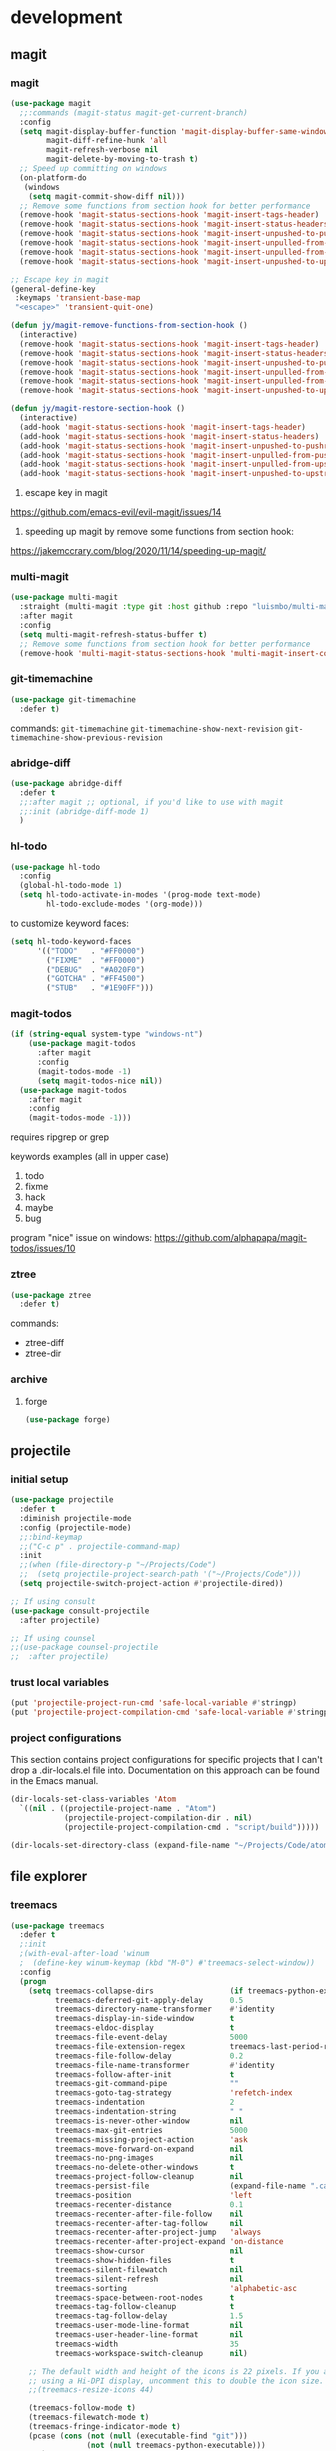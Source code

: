 * development
** magit
*** magit
#+begin_src emacs-lisp
(use-package magit
  ;;:commands (magit-status magit-get-current-branch)
  :config
  (setq magit-display-buffer-function 'magit-display-buffer-same-window-except-diff-v1
        magit-diff-refine-hunk 'all
        magit-refresh-verbose nil
        magit-delete-by-moving-to-trash t)
  ;; Speed up committing on windows
  (on-platform-do
   (windows
    (setq magit-commit-show-diff nil)))
  ;; Remove some functions from section hook for better performance
  (remove-hook 'magit-status-sections-hook 'magit-insert-tags-header)
  (remove-hook 'magit-status-sections-hook 'magit-insert-status-headers)
  (remove-hook 'magit-status-sections-hook 'magit-insert-unpushed-to-pushremote)
  (remove-hook 'magit-status-sections-hook 'magit-insert-unpulled-from-pushremote)
  (remove-hook 'magit-status-sections-hook 'magit-insert-unpulled-from-upstream)
  (remove-hook 'magit-status-sections-hook 'magit-insert-unpushed-to-upstream-or-recent))

;; Escape key in magit
(general-define-key
 :keymaps 'transient-base-map
 "<escape>" 'transient-quit-one)

(defun jy/magit-remove-functions-from-section-hook ()
  (interactive)
  (remove-hook 'magit-status-sections-hook 'magit-insert-tags-header)
  (remove-hook 'magit-status-sections-hook 'magit-insert-status-headers)
  (remove-hook 'magit-status-sections-hook 'magit-insert-unpushed-to-pushremote)
  (remove-hook 'magit-status-sections-hook 'magit-insert-unpulled-from-pushremote)
  (remove-hook 'magit-status-sections-hook 'magit-insert-unpulled-from-upstream)
  (remove-hook 'magit-status-sections-hook 'magit-insert-unpushed-to-upstream-or-recent))

(defun jy/magit-restore-section-hook ()
  (interactive)
  (add-hook 'magit-status-sections-hook 'magit-insert-tags-header)
  (add-hook 'magit-status-sections-hook 'magit-insert-status-headers)
  (add-hook 'magit-status-sections-hook 'magit-insert-unpushed-to-pushremote)
  (add-hook 'magit-status-sections-hook 'magit-insert-unpulled-from-pushremote)
  (add-hook 'magit-status-sections-hook 'magit-insert-unpulled-from-upstream)
  (add-hook 'magit-status-sections-hook 'magit-insert-unpushed-to-upstream-or-recent))
#+end_src

1. escape key in magit
https://github.com/emacs-evil/evil-magit/issues/14

2. speeding up magit by remove some functions from section hook:
https://jakemccrary.com/blog/2020/11/14/speeding-up-magit/

*** multi-magit
#+begin_src emacs-lisp
(use-package multi-magit
  :straight (multi-magit :type git :host github :repo "luismbo/multi-magit")
  :after magit
  :config
  (setq multi-magit-refresh-status-buffer t)
  ;; Remove some functions from section hook for better performance
  (remove-hook 'multi-magit-status-sections-hook 'multi-magit-insert-committed-changes))
#+end_src

*** git-timemachine
#+begin_src emacs-lisp
(use-package git-timemachine
  :defer t)
#+end_src

commands:
=git-timemachine=
=git-timemachine-show-next-revision=
=git-timemachine-show-previous-revision=

*** abridge-diff
#+begin_src emacs-lisp :tangle no
(use-package abridge-diff
  :defer t
  ;;:after magit ;; optional, if you'd like to use with magit
  ;;:init (abridge-diff-mode 1)
  )
#+end_src

*** hl-todo
#+begin_src emacs-lisp :tangle no
(use-package hl-todo
  :config
  (global-hl-todo-mode 1)
  (setq hl-todo-activate-in-modes '(prog-mode text-mode)
        hl-todo-exclude-modes '(org-mode)))
#+end_src

to customize keyword faces:
#+begin_src emacs-lisp :tangle no
(setq hl-todo-keyword-faces
      '(("TODO"   . "#FF0000")
        ("FIXME"  . "#FF0000")
        ("DEBUG"  . "#A020F0")
        ("GOTCHA" . "#FF4500")
        ("STUB"   . "#1E90FF")))
#+end_src

*** magit-todos
#+begin_src emacs-lisp :tangle no
(if (string-equal system-type "windows-nt")
    (use-package magit-todos
      :after magit
      :config
      (magit-todos-mode -1)
      (setq magit-todos-nice nil))
  (use-package magit-todos
    :after magit
    :config
    (magit-todos-mode -1)))
#+end_src

requires ripgrep or grep

keywords examples (all in upper case)
1. todo
2. fixme
3. hack
4. maybe
5. bug

program "nice" issue on windows:
https://github.com/alphapapa/magit-todos/issues/10

*** ztree
#+begin_src emacs-lisp :tangle no
(use-package ztree
  :defer t)
#+end_src

commands:
- ztree-diff
- ztree-dir

*** archive
**** forge
#+begin_src emacs-lisp :tangle no
(use-package forge)
#+end_src

** projectile
*** initial setup
#+begin_src emacs-lisp
(use-package projectile
  :defer t
  :diminish projectile-mode
  :config (projectile-mode)
  ;;:bind-keymap
  ;;("C-c p" . projectile-command-map)
  :init
  ;;(when (file-directory-p "~/Projects/Code")
  ;;  (setq projectile-project-search-path '("~/Projects/Code")))
  (setq projectile-switch-project-action #'projectile-dired))

;; If using consult
(use-package consult-projectile
  :after projectile)

;; If using counsel
;;(use-package counsel-projectile
;;  :after projectile)
#+end_src

*** trust local variables
#+begin_src emacs-lisp
(put 'projectile-project-run-cmd 'safe-local-variable #'stringp)
(put 'projectile-project-compilation-cmd 'safe-local-variable #'stringp)
#+end_src

*** project configurations
This section contains project configurations for specific projects that I can't drop a .dir-locals.el file into. Documentation on this approach can be found in the Emacs manual.

#+begin_src emacs-lisp :tangle no
(dir-locals-set-class-variables 'Atom
  `((nil . ((projectile-project-name . "Atom")
            (projectile-project-compilation-dir . nil)
            (projectile-project-compilation-cmd . "script/build")))))

(dir-locals-set-directory-class (expand-file-name "~/Projects/Code/atom") 'Atom)
#+end_src

** file explorer
*** treemacs
#+begin_src emacs-lisp :tangle no
(use-package treemacs
  :defer t
  ;:init
  ;(with-eval-after-load 'winum
  ;  (define-key winum-keymap (kbd "M-0") #'treemacs-select-window))
  :config
  (progn
    (setq treemacs-collapse-dirs                 (if treemacs-python-executable 3 0)
          treemacs-deferred-git-apply-delay      0.5
          treemacs-directory-name-transformer    #'identity
          treemacs-display-in-side-window        t
          treemacs-eldoc-display                 t
          treemacs-file-event-delay              5000
          treemacs-file-extension-regex          treemacs-last-period-regex-value
          treemacs-file-follow-delay             0.2
          treemacs-file-name-transformer         #'identity
          treemacs-follow-after-init             t
          treemacs-git-command-pipe              ""
          treemacs-goto-tag-strategy             'refetch-index
          treemacs-indentation                   2
          treemacs-indentation-string            " "
          treemacs-is-never-other-window         nil
          treemacs-max-git-entries               5000
          treemacs-missing-project-action        'ask
          treemacs-move-forward-on-expand        nil
          treemacs-no-png-images                 nil
          treemacs-no-delete-other-windows       t
          treemacs-project-follow-cleanup        nil
          treemacs-persist-file                  (expand-file-name ".cache/treemacs-persist" user-emacs-directory)
          treemacs-position                      'left
          treemacs-recenter-distance             0.1
          treemacs-recenter-after-file-follow    nil
          treemacs-recenter-after-tag-follow     nil
          treemacs-recenter-after-project-jump   'always
          treemacs-recenter-after-project-expand 'on-distance
          treemacs-show-cursor                   nil
          treemacs-show-hidden-files             t
          treemacs-silent-filewatch              nil
          treemacs-silent-refresh                nil
          treemacs-sorting                       'alphabetic-asc
          treemacs-space-between-root-nodes      t
          treemacs-tag-follow-cleanup            t
          treemacs-tag-follow-delay              1.5
          treemacs-user-mode-line-format         nil
          treemacs-user-header-line-format       nil
          treemacs-width                         35
          treemacs-workspace-switch-cleanup      nil)

    ;; The default width and height of the icons is 22 pixels. If you are
    ;; using a Hi-DPI display, uncomment this to double the icon size.
    ;;(treemacs-resize-icons 44)

    (treemacs-follow-mode t)
    (treemacs-filewatch-mode t)
    (treemacs-fringe-indicator-mode t)
    (pcase (cons (not (null (executable-find "git")))
                 (not (null treemacs-python-executable)))
      (`(t . t)
       (treemacs-git-mode 'deferred))
      (`(t . _)
       (treemacs-git-mode 'simple)))))
  ;:bind
  ;(:map global-map
  ;      ("M-0"       . treemacs-select-window)
  ;      ("C-x t 1"   . treemacs-delete-other-windows)
  ;      ("C-x t t"   . treemacs)
  ;      ("C-x t B"   . treemacs-bookmark)
  ;      ("C-x t C-t" . treemacs-find-file)
  ;      ("C-x t M-t" . treemacs-find-tag)))

(use-package treemacs-evil
  :after treemacs evil
  :straight t)

(use-package treemacs-projectile
  :after treemacs projectile
  :straight t)

(use-package treemacs-icons-dired
  :after treemacs dired
  :straight t
  :config (treemacs-icons-dired-mode))

(use-package treemacs-magit
  :after treemacs magit
  :straight t)

;(use-package treemacs-persp ;;treemacs-persective if you use perspective.el vs. persp-mode
;  :after treemacs persp-mode ;;or perspective vs. persp-mode
;  :straight t
;  :config (treemacs-set-scope-type 'Perspectives))
#+end_src

** completion
*** company
**** company
#+begin_src emacs-lisp
(use-package company
  :defer t
  :diminish company-mode

  ;;:init
  ;;(add-hook 'after-init-hook 'global-company-mode)
  ;;:hook (prog-mode . company-mode)

  ;;:bind
  ;;(:map company-active-map
  ;;      ("TAB" . company-select-next)
  ;;      ([tab] . company-select-next)
  ;;      ("S-TAB" . company-select-previous)
  ;;      ([backtab] . company-select-previous))

  :custom
  (company-minimum-prefix-length 2)
  (company-idle-delay nil) ; If using idle completion, use value 0.5
  (company-tooltip-idle-delay 0.5)
  (company-selection-wrap-around t)
  (company-dabbrev-downcase nil)
  (company-dabbrev-ignore-case nil)
  (company-etags-ignore-case nil)
  (company-keywords-ignore-case nil)
  (company-dabbrev-code-ignore-case nil)
  (company-show-quick-access t) ;; Show numbers
  (company-format-margin-function 'company-text-icons-margin) ;; Use text instead of symbols
  (company-tooltip-align-annotations t)
  (company-dabbrev-code-everywhere t))

(defun jy/company-toggle-idle-completion ()
  (interactive)
  (if (equal company-idle-delay nil)
      (progn
        (setq company-idle-delay 0.5)
        (message "Company idel completion enabled!"))
    (progn
      (setq company-idle-delay nil)
      (message "Company idel completion disabled!"))))
#+end_src

**** company-prescient
#+begin_src emacs-lisp
(use-package company-prescient
  :after company
  :config
  (company-prescient-mode 1)
  (prescient-persist-mode 1))
#+end_src

**** select by numbers
#+begin_src emacs-lisp
(defun jy/company-number ()
  "Forward to `company-complete-number'.

Unless the number is potentially part of the candidate.
In that case, insert the number."
  (interactive)
  (let* ((k (this-command-keys))
         (re (concat "^" company-prefix k)))
    (if (cl-find-if (lambda (s) (string-match re s))
                    company-candidates)
        (self-insert-command 1)
      (company-complete-number (string-to-number k)))))

(defun jy/company-bind-num-keys ()
  (let ((map company-active-map))
    (mapc
     (lambda (x)
       (define-key map (format "%d" x) 'jy/company-number))
     (number-sequence 0 9))
    (define-key map " " (lambda ()
                          (interactive)
                          (company-abort)
                          (self-insert-command 1)))
    (define-key map (kbd "<return>") nil)))

(add-hook 'company-mode-hook 'jy/company-bind-num-keys)
#+end_src

source:
https://oremacs.com/2017/12/27/company-numbers/

#+begin_quote
Initially, I would just bind company-complete-number. The problem with that was that if my candidate list was ("var0" "var1" "var2"), then entering 1 means:

1. select the first candidate (i.e. "var0"), instead of:
2. insert "1", resulting in "var1", i.e. the second candidate.

My customization will now check company-candidates—the list of possible completions—for the above mentioned conflict. And if it's detected, the key pressed will be inserted instead of being used to select a candidate.
#+end_quote

**** use fixed-pitch font
#+begin_src emacs-lisp
(custom-set-faces
 '(company-tooltip
   ((t (:inherit 'fixed-pitch)))))
#+end_src

This solves aligning issue when using variable-pitch font in org-mode

**** archive
***** company-box
#+begin_src emacs-lisp :tangle no
(use-package company-box
  :diminish
  :hook (company-mode . company-box-mode)
  :custom
  (company-box-scrollbar nil))
#+end_src

*** archive
**** corfu
***** corfu config 1
****** corfu
#+begin_src emacs-lisp :tangle no
(use-package corfu
  ;; Optional customizations
  ;; :custom
  ;; (corfu-cycle t)                ;; Enable cycling for `corfu-next/previous'
  ;; (corfu-auto t)                 ;; Enable auto completion
  ;; (corfu-separator ?\s)          ;; Orderless field separator
  ;; (corfu-quit-at-boundary nil)   ;; Never quit at completion boundary
  ;; (corfu-quit-no-match nil)      ;; Never quit, even if there is no match
  ;; (corfu-preview-current nil)    ;; Disable current candidate preview
  ;; (corfu-preselect 'prompt)      ;; Preselect the prompt
  ;; (corfu-on-exact-match nil)     ;; Configure handling of exact matches
  ;; (corfu-scroll-margin 5)        ;; Use scroll margin

  ;; Enable Corfu only for certain modes.
  ;; :hook ((prog-mode . corfu-mode)
  ;;        (shell-mode . corfu-mode)
  ;;        (eshell-mode . corfu-mode))

  :bind
  ;; Configure SPC for separator insertion
  (:map corfu-map ("SPC" . corfu-insert-separator))

  ;; Recommended: Enable Corfu globally.
  ;; This is recommended since Dabbrev can be used globally (M-/).
  ;; See also `corfu-exclude-modes'.
  :init
  (global-corfu-mode))

;; A few more useful configurations...
(use-package emacs
  :init
  ;; TAB cycle if there are only few candidates
  (setq completion-cycle-threshold 3)

  ;; Emacs 28: Hide commands in M-x which do not apply to the current mode.
  ;; Corfu commands are hidden, since they are not supposed to be used via M-x.
  ;; (setq read-extended-command-predicate
  ;;       #'command-completion-default-include-p)

  ;; Enable indentation+completion using the TAB key.
  ;; `completion-at-point' is often bound to M-TAB.
  (setq tab-always-indent 'complete))
#+end_src

****** dabbrev
#+begin_src emacs-lisp :tangle no
;; Use Dabbrev with Corfu!
(use-package dabbrev
  ;; Swap M-/ and C-M-/
  :bind (("M-/" . dabbrev-completion)
         ("C-M-/" . dabbrev-expand))
  ;; Other useful Dabbrev configurations.
  :custom
  (dabbrev-ignored-buffer-regexps '("\\.\\(?:pdf\\|jpe?g\\|png\\)\\'")))
#+end_src

****** transfer completion to the minibuffer
#+begin_src emacs-lisp :tangle no
(defun corfu-move-to-minibuffer ()
  (interactive)
  (when completion-in-region--data
    (let ((completion-extra-properties corfu--extra)
          completion-cycle-threshold completion-cycling)
      (apply #'consult-completion-in-region completion-in-region--data))))
(keymap-set corfu-map "M-m" #'corfu-move-to-minibuffer)
(add-to-list 'corfu-continue-commands #'corfu-move-to-minibuffer)
#+end_src

***** corfu config 2
****** emacs config for completion
#+begin_src emacs-lisp :tangle no
(use-package emacs
  :init
  ;; TAB cycle if there are only few candidates
  (setq completion-cycle-threshold 3)

  ;; Emacs 28: Hide commands in M-x which do not apply to the current mode.
  ;; Corfu commands are hidden, since they are not supposed to be used via M-x.
  ;; (setq read-extended-command-predicate
  ;;       #'command-completion-default-include-p)

  ;; Enable indentation+completion using the TAB key.
  ;; `completion-at-point' is often bound to M-TAB.
  (setq tab-always-indent 'complete))
#+end_src

****** corfu
#+begin_src emacs-lisp :tangle no
(use-package corfu
  ;; Optional customizations
  :custom
  (corfu-cycle t)                  ; Allows cycling through candidates
  (corfu-auto t)                   ; Enable auto completion
  (corfu-auto-prefix 2)            ; Enable auto completion
  (corfu-auto-delay 0.0)           ; Enable auto completion
  (corfu-quit-at-boundary 'separator)
  (corfu-echo-documentation 0.25)   ; Enable auto completion
  (corfu-preview-current 'insert)   ; Do not preview current candidate
  (corfu-preselect-first nil)

  ;; Optionally use TAB for cycling, default is `corfu-complete'.
  :bind (:map corfu-map
              ("M-SPC" . corfu-insert-separator)
              ("TAB"     . corfu-next)
              ([tab]     . corfu-next)
              ("S-TAB"   . corfu-previous)
              ([backtab] . corfu-previous)
              ("S-<return>" . corfu-insert)
              ("RET"     . nil) ;; leave my enter alone!
              )

  :init
  (global-corfu-mode))
#+end_src

**** auto-complete
#+begin_src emacs-lisp :tangle no
(use-package auto-complete
  :diminish auto-complete-mode
  :config
  (ac-config-default))
#+end_src

** literate programming
*** outlines
**** outshine
#+begin_src emacs-lisp
(use-package outshine
  :hook ((prog-mode LilyPond-mode ledger-mode) . outshine-mode)
  :diminish
  :config
  (setq outshine-startup-folded-p t
        outshine-cycle-silently t)

  ;; Customize faces
  (dolist (face '((outshine-level-1 . 1.2)
                  (outshine-level-2 . 1.2)
                  (outshine-level-3 . 1.2)
                  (outshine-level-4 . 1.2)
                  (outshine-level-5 . 1.2)
                  (outshine-level-6 . 1.2)
                  (outshine-level-7 . 1.2)
                  (outshine-level-8 . 1.2)))
    (set-face-attribute (car face) nil
                        :font jy/variable-width-font-name
                        :weight 'bold
                        :height (cdr face)
                        ;;:background "#191919"
                        )))
#+end_src

By default, =outline-regexp= for emacs-lisp is ";;[;]\\{1,8\\} ", for anything else it is comment+space+asterisk, e.g. "# [*]\\{1,8\\} "

To change outline-regexp for emacs-lisp
#+begin_src emacs-lisp :tangle no
(add-hook 'emacs-lisp-mode-hook (lambda () (setq-local outline-regexp ";; [*]\\{1,8\\} ")))
#+end_src

**** outli
#+begin_src emacs-lisp :tangle no
(use-package outli
  :straight (outli :type git :host github :repo "jdtsmith/outli")
  :hook prog-mode)
#+end_src

**** built-in outline-minor-mode
#+begin_src emacs-lisp :tangle no
(add-hook 'prog-mode-hook 'outline-minor-mode)
#+end_src

**** alternatives
Suggest replacements for Outshine (Org-style code folding with comments as headlines)
https://old.reddit.com/r/emacs/comments/13zl35k/suggest_replacements_for_outshine_orgstyle_code/

outli – simple outliner mode with org-like interaction for code, documents, etc.
https://old.reddit.com/r/emacs/comments/xg4hlu/outli_simple_outliner_mode_with_orglike/

#+begin_quote
I like Outshine, but it's always been buggy, and after a system upgrade to Ubuntu 23.04 (with Emacs 28.2), it hasn't really been working at all, even with the latest Outshine from MELPA. outshine-cycle-buffer prints the expected messages in the minibuffer, but has no apparent effect on the buffer contents. Looking at the GitHub issues, I think the package isn't getting the TLC it needs.

I'm not eager to try fixing Outshine myself, so what would you suggest as alternative approaches for code folding or navigating large files? I have low vision, so I use big fonts, so I don't have many lines of code on screen at once, generally about 20.
#+end_quote

#+begin_quote
I had the same experience as you, and wanted nice automated headings, so I wrote outli. It's mostly a thin wrapper around outline-minor-mode, and is much simpler that outshine, dropping many vestigial features, and adding org-like speed commands at heading positions.
#+end_quote

comment from alphapapa (outshine's current maintainer)
#+begin_quote
I think the package isn't getting the TLC it needs.

You're not wrong. Its current maintainer(s?) don't use it much, if at all, anymore. Help would be welcomed.
#+end_quote

*** polymode
**** example: mixing sql and python
source:
https://www.masteringemacs.org/article/polymode-multiple-major-modes-how-to-use-sql-python-in-one-buffer

#+begin_src emacs-lisp :tangle no
(use-package polymode
  :ensure t
  :mode ("\.py$" . poly-python-sql-mode)
  :config
  (setq polymode-prefix-key (kbd "C-c n"))
  (define-hostmode poly-python-hostmode :mode 'python-mode)

  (define-innermode poly-sql-expr-python-innermode
    :mode 'sql-mode
    :head-matcher (rx "r" (= 3 (char "\"'")) (* (any space)))
    :tail-matcher (rx (= 3 (char "\"'")))
    :head-mode 'host
    :tail-mode 'host)

  (defun poly-python-sql-eval-chunk (beg end msg)
    "Calls out to `sql-send-region' with the polymode chunk region"
    (sql-send-region beg end))

  (define-polymode poly-python-sql-mode
    :hostmode 'poly-python-hostmode
    :innermodes '(poly-sql-expr-python-innermode)
    (setq polymode-eval-region-function #'poly-python-sql-eval-chunk)
    (define-key poly-python-sql-mode-map (kbd "C-c C-c") 'polymode-eval-chunk))

  ;; Bug? Fix polymode kill chunk so it works.
  (defun polymode-kill-chunk ()
    "Kill current chunk."
    (interactive)
    (pcase (pm-innermost-span)
      (`(,(or `nil `host) ,beg ,end ,_) (delete-region beg end))
      (`(body ,beg ,_ ,_)
       (goto-char beg)
       (pm--kill-span '(body))
       ;; (pm--kill-span '(head tail))
       ;; (pm--kill-span '(head tail))
       )
      (`(tail ,beg ,end ,_)
       (if (eq beg (point-min))
           (delete-region beg end)
         (goto-char (1- beg))
         (polymode-kill-chunk)))
      (`(head ,_ ,end ,_)
       (goto-char end)
       (polymode-kill-chunk))
      (_ (error "Canoot find chunk to kill")))))
#+end_src

test python buffer
#+begin_src python :tangle no
def test():
    """
    Test SQL and Python polymode.
    """

    q1 = r"""
    -- Get a list of all relations
    \d
    """
    q2 = r"""
    SELECT
      first_name
      , last_name
    From emplyees
    ;
    """
#+end_src

**** my config
***** config
#+begin_src emacs-lisp
(use-package polymode
  ;; Diminish minor mode
  :diminish poly-python-org-mode
  :diminish poly-lisp-org-mode
  :diminish poly-racket-org-mode
  :diminish poly-lilypond-org-mode

  :config
  ;; Define polymode
  ;; For python
  ;; ---------------------------------------------
  (define-hostmode poly-python-org-hostmode
    :mode 'python-ts-mode)

  (define-innermode poly-python-org-innermode
    :mode 'org-mode
    :head-matcher (rx (= 3 (char "\"'")) " org")
    :tail-matcher (rx (= 3 (char "\"'")))
    :head-mode 'host
    :tail-mode 'host)

  (define-polymode poly-python-org-mode
    :hostmode 'poly-python-org-hostmode
    :innermodes '(poly-python-org-innermode))
  ;; ---------------------------------------------

  ;; For common lisp
  ;; ---------------------------------------------
  (define-hostmode poly-lisp-org-hostmode
    :mode 'lisp-mode)

  (define-innermode poly-lisp-org-innermode
    :mode 'org-mode
    :head-matcher (rx "#| " "org")
    :tail-matcher (rx "|#")
    :head-mode 'host
    :tail-mode 'host)

  (define-polymode poly-lisp-org-mode
    :hostmode 'poly-lisp-org-hostmode
    :innermodes '(poly-lisp-org-innermode))
  ;; ---------------------------------------------

  ;; For racket
  ;; ---------------------------------------------
  (define-hostmode poly-racket-org-hostmode
    :mode 'racket-mode)

  (define-innermode poly-racket-org-innermode
    :mode 'org-mode
    :head-matcher (rx "#| " "org")
    :tail-matcher (rx "|#")
    :head-mode 'host
    :tail-mode 'host)

  (define-polymode poly-racket-org-mode
    :hostmode 'poly-racket-org-hostmode
    :innermodes '(poly-racket-org-innermode))
  ;; ---------------------------------------------

  ;; For lilypond
  (define-hostmode poly-lilypond-org-hostmode
    :mode 'LilyPond-mode)

  (define-innermode poly-lilypond-org-innermode
    :mode 'org-mode
    :head-matcher (rx "%{ " "org")
    :tail-matcher (rx "%}")
    :head-mode 'host
    :tail-mode 'host)

  (define-polymode poly-lilypond-org-mode
    :hostmode 'poly-lilypond-org-hostmode
    :innermodes '(poly-lilypond-org-innermode))
  ;; ---------------------------------------------

  )
#+end_src
1. use
   ~:hook (python-ts-mode . poly-python-org-mode)~
   instead of
   ~:mode ("\\.py\\'" . poly-python-org-mode)~
   as if using 2nd one, if won't work after opening 2nd py file, or same py file the 2nd time after emacs startup
2. hook only =python-ts-mode= to =poly-python-org-mode=, don't hook =python-mode= to =poly-python-org-mode= [2023-07-18 Tue 14:31]
3. remove ~:hook~, as this method won't with with lisp-mode, manually M-x poly-lisp-org-mode [2023-07-21 Fri 23:18]

***** explanation
****** for python
use following pattern to insert org-mode block in python-mode
(without ~:tangle no~)

r"""
#+begin_src python :tangle no
print("Hello")
#+end_src
"""

**** fix return key in polymode
issues:
1. return in insert mode not working
2. rx '**' range error (message)

#+begin_src emacs-lisp
(general-define-key
 :states 'insert
 :keymaps 'polymode-mode-map
 "<return>" 'newline)
#+end_src

*** poporg
#+begin_src emacs-lisp
(use-package poporg
  :diminish
  :commands poporg-edit-thing)
#+end_src

main commands:
=jy/poporg= -> my custom function
=poporg-edit-exit= -> has same keybinding as =save-buffer=

other commands:
=poporg-dwim=
=poporg-update=
=poporg-update-and-save=

** productivity
*** syntax checking
**** flycheck
#+begin_src emacs-lisp
(use-package flycheck
  :defer t
  ;:hook (lsp-mode . flycheck-mode)
  ;:hook (python-mode . flycheck-mode)
  :config
  (setq flycheck-check-syntax-automatically nil))
#+end_src

**** flymake
#+begin_src emacs-lisp
(use-package flymake
  :straight nil
  :defer t
  :config
  (setq flymake-no-changes-timeout nil
        flymake-start-on-save-buffer nil))
#+end_src

*** snippets
**** yasnippet
global:
#+begin_src emacs-lisp
(use-package yasnippet
  :defer t
  :diminish yas-minor-mode
  :config
  ;(yas-global-mode 1)
  (add-hook 'yas-minor-mode-hook (lambda ()
                                   (yas-activate-extra-mode 'fundamental-mode))))
#+end_src
( (add-hook...) add fundamental-mode's snippets to certain major mode
from video https://www.youtube.com/watch?v=xmBovJvQ3KU)

or use buffer local:
#+begin_src emacs-lisp :tangle no
(use-package yasnippet
  :diminish yas-minor-mode
  :hook (prog-mode . yas-minor-mode)
  :config
  (yas-reload-all))
#+end_src

**** snippet collection
#+begin_src emacs-lisp :tangle no
(use-package yasnippet-snippets)
#+end_src

this is predefined collection of snippets, currently I don't need it

**** my snippets
:properties:
:header-args: :mkdirp yes
:end:

***** fundamental-mode
****** date
#+begin_src conf :tangle (concat jy/lisp-tangle-dir "snippets/fundamental-mode/date")
# -*- mode: snippet -*-
# name: date
# key: /date
# --
`(format-time-string "%Y-%m-%d")`
#+end_src

****** shrug
#+begin_src conf :tangle (concat jy/lisp-tangle-dir "snippets/fundamental-mode/shrug")
# -*- mode: snippet -*-
# name: shrug
# key: /shrug
# --
¯\_(ツ)_/¯
#+end_src

***** org-mode
****** property drawer with url
#+begin_src conf :tangle (concat jy/lisp-tangle-dir "snippets/org-mode/url")
# -*- mode: snippet -*-
# name: url
# key: /url
# --
:properties:
:url: ${}
:end:
#+end_src

***** python-mode
****** examples from online tutorial videos
******* class
#+begin_src conf :tangle no
# -*- mode: snippet -*-
# name: class(parent)
# key: class
# group: Definitions
# --
class ${1:ClassName}(${2:object}):
    """${3:Documentation for $1}

    """
    def __init__(self${4:, args}):
        super($1, self).__init__($5)
        ${4:$(eply-snippet-init-assignments yas-text)}
        $0
#+end_src

******* copy right
#+begin_src conf :tangle no
# -*- mode: snippet -*-
# name: copyright
# key: /cr
# --
##############################
# Author: ${1:Jeb}
# Filename: `(file-name-nondirectory (buffer-file-name))`
# Copyright `(format-time-string "%Y")` Jeb of Some
##############################
#+end_src

******* test2
#+begin_src conf :tangle no
# -*- mode: snippet -*-
# name: test2
# key: test2
# --
# $1
${1:$(downcase (replace-regexp-in-string " " "_" yas-text))}
#+end_src

****** dataclass
#+begin_src conf :tangle (concat jy/lisp-tangle-dir "snippets/python-mode/dataclass")
# -*- mode: snippet -*-
# name: dataclass
# key: /dc
# --
@dataclass(frozen=True)
class ${1:ClassName}:
#+end_src

*** rainbow delimiters
#+begin_src emacs-lisp
(use-package rainbow-delimiters
  :hook ((prog-mode . rainbow-delimiters-mode)))
#+end_src

*** visualizing color code
**** rainbow-mode
#+begin_src emacs-lisp
(use-package rainbow-mode
  :defer t)
#+end_src

*** color code by depth
**** prism
#+begin_src emacs-lisp :tangle no
(use-package prism
  :defer t
  :config
  (prism-set-colors :num 16
    :desaturations (cl-loop for i from 0 below 16
                            collect (* i 2.5))
    :lightens (cl-loop for i from 0 below 16
                       collect (* i 2.5))
    :colors (list "dodgerblue" "medium sea green" "sandy brown")

    :comments-fn
    (lambda (color)
      (prism-blend color
                   (face-attribute 'font-lock-comment-face :foreground) 0.25))

    :strings-fn
    (lambda (color)
      (prism-blend color "white" 0.5))))
#+end_src

*** helpful
#+begin_src emacs-lisp
(use-package helpful
  :bind
  ([remap describe-function] . helpful-function)
  ([remap describe-variable] . helpful-variable)
  ([remap describe-key] . helpful-key)
  ([remap describe-command] . helpful-command)
  ([remap describe-symbol] . helpful-symbol)
  )
#+end_src

if used with counsel:
#+begin_src emacs-lisp :tangle no
(use-package helpful
  :custom
  (counsel-describe-function-function #'helpful-callable)
  (counsel-describe-variable-function #'helpful-variable)
  :bind
  ([remap describe-function] . counsel-describe-function)
  ([remap describe-symbol] . helpful-symbol)
  ([remap describe-variable] . counsel-describe-variable)
  ([remap describe-command] . helpful-command)
  ([remap describe-key] . helpful-key))
#+end_src

*** indentation guide line
**** highlight-indent-guides
#+begin_src emacs-lisp
(use-package highlight-indent-guides
  :diminish highlight-indent-guides-mode
  :defer t
  :config
  ;; Method
  (setq highlight-indent-guides-method 'character)
  ;; Customizing faces
  (set-face-background 'highlight-indent-guides-odd-face "darkgray")
  (set-face-background 'highlight-indent-guides-even-face "dimgray")
  (set-face-foreground 'highlight-indent-guides-character-face "dimgray"))
#+end_src

**** indent-guide
#+begin_src emacs-lisp :tangle no
(use-package indent-guide
  :diminish indent-guide-mode
  :config
  (indent-guide-global-mode))
#+end_src

*** highlight numbers
**** highlight-numbers
#+begin_src emacs-lisp
(use-package highlight-numbers
  :config
  (add-hook 'prog-mode-hook 'highlight-numbers-mode))
#+end_src

*** git gutter
**** git-gutter
#+begin_src emacs-lisp
(use-package git-gutter
  :defer t
  :diminish git-gutter-mode
  ;:init
  ;(global-git-gutter-mode t)
)
#+end_src

*** commenting
**** evil-nerd-commenter
#+begin_src emacs-lisp :tangle no
(use-package evil-nerd-commenter
  :defer t)
#+end_src

*** search
**** ripgrep with wgrep
***** ripgrep
deadgrep and rg.el are both frontends for using ripgrep in emacs

****** deadgrep
#+begin_src emacs-lisp
(use-package deadgrep
  :defer t)
#+end_src

****** rg.el
#+begin_src emacs-lisp :tangle no
(use-package rg
  :defer t)
#+end_src

***** wgrep
wgrep allows you to edit a grep buffer and apply those changes to the file buffer like sed interactively.
#+begin_src emacs-lisp
(use-package wgrep
  :defer t)
#+end_src

use =consult-ripgrep= with =wgrep=
=consult-ripgrep= -> =embark-act= -> =embark-export= to grep-mode -> =wgrep= for editing of all matches

source:
https://github.com/minad/consult/issues/489
https://github.com/minad/consult#embark-integration

**** elgrep
#+begin_src emacs-lisp :tangle no
(use-package elgrep
  :defer t)
#+end_src

*** workspaces
**** burly
#+begin_src emacs-lisp :tangle no
(use-package burly
  :defer t)
#+end_src

**** tab-bar-mode
#+begin_src emacs-lisp
(setq tab-bar-new-tab-choice "*scratch*"
      tab-bar-close-button-show nil
      tab-bar-new-button-show nil
      tab-bar-show nil ; Don't turn on tab-bar-mode when tabs are created
      )
#+end_src

**** perspective
#+begin_src emacs-lisp :tangle no
(use-package perspective
  :defer t
  :bind (("C-M-k" . persp-switch)
         ("C-M-n" . persp-next)
         ("C-x k" . persp-kill-buffer*))
  :custom
  (persp-initial-frame-name "main")
  :init
  ;; Suppress persp-mode-prefix-key not set warning
  (setq persp-suppress-no-prefix-key-warning t)
  :config
  ;; Running `persp-mode' multiple times resets the perspective list...
  (unless (equal persp-mode t)
    (persp-mode)))
#+end_src

**** tabspaces
#+begin_src emacs-lisp :tangle no
(use-package tabspaces
  ;; :defer t
  ;;:hook (after-init . tabspaces-mode) ;; use this only if you want the minor-mode loaded at startup.
  :commands (tabspaces-switch-or-create-workspace
             tabspaces-open-or-create-project-and-workspace)
  :init
  (setq tabspaces-use-filtered-buffers-as-default nil ; When t, remap switch-to-buffer to tabspaces-switch-to-buffer.
        tabspaces-default-tab "Default"
        tabspaces-remove-to-default t
        tabspaces-include-buffers '("*scratch*")
        tabspaces-session nil
        tabspaces-session-auto-restore nil))
#+end_src

*** bookmarks
**** dogears
#+begin_src emacs-lisp :tangle no
(use-package dogears
  :defer t
  :config
  ;; Persist between sessions
  (add-to-list 'savehist-additional-variables 'dogears-list))
#+end_src

persist dogears list between emacs sessions:
https://github.com/alphapapa/dogears.el/issues/4

*** code folding
**** origami
#+begin_src emacs-lisp
(use-package origami
  :hook (prog-mode . origami-mode)
  ;;:config
  ;;(global-origami-mode 1)
  )
#+end_src

**** hs-minor-mode
#+begin_src emacs-lisp :tangle no
(add-hook 'prog-mode-hook 'hs-minor-mode)
#+end_src

*** hide or add comments
**** obvious.el
#+begin_src emacs-lisp :tangle no
(use-package obvious
  :straight (obvious :type git :host github :repo "alphapapa/obvious.el")
  :defer t)
#+end_src

**** doc-show-inline
#+begin_src emacs-lisp :tangle no
(use-package doc-show-inline
  :defer t)
#+end_src

*** trimming whitespaces
**** ws-butler
#+begin_src emacs-lisp
(use-package ws-butler
  :diminish ws-butler-mode
  :hook ((text-mode . ws-butler-mode)
         (prog-mode . ws-butler-mode)))
#+end_src

*** indent mode
**** aggressive-indent-mode
#+begin_src emacs-lisp
(use-package aggressive-indent-mode
  ;;:defer t
  :hook ((emacs-lisp-mode lisp-mode scheme-mode racket-mode) . aggressive-indent-mode))

(add-hook 'aggressive-indent-mode-hook
          (lambda ()
            (diminish 'aggressive-indent-mode)))
#+end_src

electric-indent-mode should be disabled when using aggressive-indent-mode according to this

https://github.com/Malabarba/aggressive-indent-mode/issues/82
#+begin_quote
Yes. Electric indent mode sometimes causes conflicts with aggressive indent. Besides, everything that electric indent offers is already covered by aggressive-indent-mode, so there's no need to use both.
#+end_quote

but from my own experience, aggressive-indent-mode must work with electric-indent-mode being turned on, otherwise weird indentation behavior will occur (tested in emacs-lisp mode) [2023-07-13 Thu 15:49]

*** sticky header
**** topsy
#+begin_src emacs-lisp :tangle no
(use-package topsy
  :defer t
  ;; :hook ((prog-mode . topsy-mode))
  )
#+end_src

**** breadcrumb
#+begin_src emacs-lisp
(use-package breadcrumb
  :straight (breadcrumb :type git :host github :repo "joaotavora/breadcrumb")
  :commands (breadcrumb-mode breadcrumb-local-mode)
  :config
  (setq breadcrumb-project-max-length 80
        breadcrumb-imenu-max-length 80))
#+end_src

*** jump to definitions
**** dumb-jump
#+begin_src emacs-lisp
(use-package dumb-jump
  :defer t
  :init
  (add-hook 'xref-backend-functions #'dumb-jump-xref-activate))

(setq xref-show-definitions-function #'xref-show-definitions-completing-read)
#+end_src

Xref can be customized to use completing-read to select a target. That way a completion framework of your choice (Icomplete, Helm, Ivy, ...) will be used instead of the default pop-up buffer. To do this, evaluate

#+begin_src emacs-lisp :tangle no
(setq xref-show-definitions-function #'xref-show-definitions-completing-read)
#+end_src

Note that the function xref-show-definitions-completing-read requires at least Xref 1.1.0. This can either be downloaded from ELPA or is bundled with Emacs 28.1 or newer.

*** multiple cursors
if using evil-mode, only install package evil-mc

**** evil-mc
#+begin_src emacs-lisp :tangle no
(use-package evil-mc
  :diminish
  :defer t
  ;;:config
  ;;(global-evil-mc-mode 1)
  )
#+end_src

**** multiple cursors
#+begin_src emacs-lisp :tangle no
(use-package multiple-cursors
  :defer t)
#+end_src

*** narrowing
**** fancy-narrow
#+begin_src emacs-lisp :tangle no
(use-package fancy-narrow
  :defer t)
#+end_src

There were bugs when using fancy-narrow with evil-mode, so disabled this package [2023-01-21 Sat 23:27]

*** diff
**** dumb-diff
#+begin_src emacs-lisp
(use-package dumb-diff
  :defer t)
#+end_src

*** imenu-list
#+begin_src emacs-lisp
(use-package imenu-list
  :defer t
  :config
  (setq imenu-list-focus-after-activation nil
        imenu-list-auto-resize nil
        imenu-list-after-jump-hook '(recenter)
        imenu-list-position 'right
        imenu-list-size 0.3))
#+end_src

** languages
*** lsp
**** eglot
***** eglot
#+begin_src emacs-lisp
(if (version< emacs-version "29")
    (use-package eglot
      :defer t
      :config
      ;; Disable autostarting flymake
      (add-hook 'eglot--managed-mode-hook (lambda () (flymake-mode -1)))
      ;; Disable highlighting at point
      (setq eglot-ignored-server-capabilities '(:documentHighlightProvider)))
  (use-package eglot
    :straight nil
    :defer t
    :config
    ;; Disable autostarting flymake
    (add-hook 'eglot--managed-mode-hook (lambda () (flymake-mode -1)))
    ;; Disable highlighting at point
    (setq eglot-ignored-server-capabilities '(:documentHighlightProvider))))

;; Customize how eldoc displays the at-point documentation destination
(setq eldoc-display-functions '(eldoc-display-in-buffer))
#+end_src

variable eldoc-display-functions's default value is '(eldoc-display-in-echo-area
 eldoc-display-in-buffer)

***** temporary fix
[2022-12-17 Sat 01:33]
issue:
eglot--error: [eglot] -32603: Request initialize failed with message: Could not find a valid TypeScript installation. Please ensure that the "typescript" dependency is installed in the workspace or that a valid `tsserver.path` is specified. Exiting.

for my desktop computer:
currently following packages are installed with home manager
#+begin_src nix :tangle no
pkgs.nodejs
pkgs.nodePackages.typescript-language-server
pkgs.nodePackages.typescript
#+end_src

and apply following code to fix this issue: (my own code)
#+begin_src emacs-lisp :tangle no
;; ;; Working solution with hard-coded path
;; (if (string-equal system-name "nix")
;;     (with-eval-after-load 'eglot
;;        (add-to-list 'eglot-server-programs
;;                     '((js-mode typescript-mode) . ("typescript-language-server" "--stdio" "--tsserver-path" "/nix/store/dsjnz3gk4imdpby5s7g71schw1jyf207-typescript-4.8.4/lib/node_modules/typescript/bin/")))))

;; ;; Using let expression didn't work
;; (if (string-equal system-name "nix")
;;     (let ((tsserver-path
;;            (concat
;;             (replace-regexp-in-string "bin\/tsserver\n" ""
;;                                       (shell-command-to-string "readlink $(which tsserver)"))
;;             "lib/node_modules/typescript/bin/")))
;;       (with-eval-after-load 'eglot
;;         (add-to-list 'eglot-server-programs
;;                      `((js-mode typescript-mode) . ("typescript-language-server" "--stdio" "--tsserver-path" ,tsserver-path))))))

;; Final working solution
(if (string-equal system-name "nix")
    (progn
      (setq jy/tsserver-path
            (concat
             (replace-regexp-in-string "bin\/tsserver\n" ""
                                       (shell-command-to-string "readlink $(which tsserver)"))
             "lib/node_modules/typescript/bin/"))
      (with-eval-after-load 'eglot
        (add-to-list 'eglot-server-programs
                     `((js-mode typescript-mode) . ("typescript-language-server" "--stdio" "--tsserver-path" ,jy/tsserver-path))))))
#+end_src

better code:
#+begin_src emacs-lisp
(if (or (string-equal system-name "nix")
        (string-equal system-name "nix-laptop"))
    (with-eval-after-load 'eglot
      ;; Find the paths to the executables
      ;; Requires that typescript-language-server and typescript are both installed
      (let ((path-to-typescript-lib-dir
             (expand-file-name
              "../../lib" ; Get to the lib directory
              (file-truename ; Handle symlinks
               (executable-find "tsserver")))) ; Find tsserver
            (path-to-typescript-language-server (executable-find "typescript-language-server")))

        (add-to-list
         'eglot-server-programs
         `((js-mode typescript-mode) .
           (,path-to-typescript-language-server
            "--stdio"
            "--tsserver-path"
            ,path-to-typescript-lib-dir))))))
#+end_src

source:
https://github.com/typescript-language-server/typescript-language-server/issues/411
https://joaotavora.github.io/eglot/#Setting-Up-LSP-Servers

better code source:
https://vxlabs.com/2022/06/12/typescript-development-with-emacs-tree-sitter-and-lsp-in-2022/

**** lsp-mode
***** my config
#+begin_src emacs-lisp :tangle no
(defun jy/lsp-mode-setup ()
  (setq lsp-headerline-breadcrumb-segments '(path-up-to-project file symbols))
  ;(setq lsp-headerline-breadcrumb-segments '(symbols))
  (setq lsp-headerline-breadcrumb-enable nil)
  (setq lsp-enable-symbol-highlighting nil))

(use-package lsp-mode
  :hook
  ;(python-mode . lsp-deferred)
  (lsp-mode . jy/lsp-mode-setup)
  :commands (lsp lsp-deferred)
  ;:init
  ;(setq lsp-keymap-prefix "C-c l")
  :config
  (lsp-enable-which-key-integration t))

(use-package lsp-ui
  :hook (lsp-mode . lsp-ui-mode)
  :custom
  (lsp-ui-doc-enable nil)
  (lsp-ui-doc-position 'bottom))

;(use-package lsp-ivy
;  :commands lsp-ivy-workspace-symbol
;  :config
;  (setq lsp-ui-sideline-enable t)
;  (setq lsp-ui-sideline-show-hover nil)
;  (setq lsp-ui-doc-position 'bottom)
;  (lsp-ui-doc-show))
;
;(use-package lsp-treemacs
;  :commands lsp-treemacs-errors-list
;  :after lsp)
#+end_src

for python:
install =python-lsp-server= package in python

***** templates
#+begin_src emacs-lisp :tangle no
(use-package ivy-xref
  :init (if (< emacs-major-version 27)
            (setq xref-show-xrefs-function #'ivy-xref-show-xrefs)
          (setq xref-show-definitions-function #'ivy-xref-show-defs)))

(use-package lsp-mode
  :commands lsp
  ;;:hook ((typescript-mode js2-mode web-mode) . lsp)
  :bind (:map lsp-mode-map
              ("TAB" . completion-at-point)))

(general-define-key
 :states '(normal visual)
 :prefix "SPC"
 "l"  '(:ignore t :which-key "lsp")
 "ld" 'xref-find-definitions
 "lr" 'xref-find-references
 "ln" 'lsp-ui-find-next-reference
 "lp" 'lsp-ui-find-prev-reference
 "ls" 'counsel-imenu
 "le" 'lsp-ui-flycheck-list
 "lS" 'lsp-ui-sideline-mode
 "lX" 'lsp-execute-code-action)

(use-package lsp-ui
  :hook (lsp-mode . lsp-ui-mode)
  :config
  (setq lsp-ui-sideline-enable t)
  (setq lsp-ui-sideline-show-hover nil)
  (setq lsp-ui-doc-position 'bottom)
  (lsp-ui-doc-show))
#+end_src

*** debugging
**** realgud
#+begin_src emacs-lisp
(use-package realgud
  :defer t)

;; For javascript
;; (use-package realgud-trepan-ni
;;   :after realgud)
#+end_src

***** usage
****** motion
| n, F10      | Next (aka “step over”, “step through”) |
| s, SPC, F11 | Step (aka “step into”)                 |
| f, S-F11    | Finish (aka “step out”, “return”)      |
| c, F5       | Continue (run to next break point)     |

****** breakpoints
| b, F9 | Set breakpoint   |
| D     | Clear breakpoint |

****** inspecting variables
| middle mouse | Inspect variable under cursor (in tooltip) |
| e            | Evaluate expression                        |

****** control
| q, S-F5 | Quit                 |
| R, r    | Run (aka “restart”)  |
| S       | Go to command window |

****** extra commands
| U    | Until (run to a greater source line)     |
| u, > | Up stack (move to older stack frame)     |
| d, < | Down stack (move to younger stack frame) |
| X    | Clear breakpoint (by line)               |
| j    | Jump to current line                     |
| \-   | Disable breakpoint                       |
| +    | Enable breakpoint                        |

***** conditional breakpoint using pdb
https://stackoverflow.com/questions/25275410/conditional-breakpoint-using-pdb

***** gdb usage
1. compile program using -g flag
   example:
   gcc -g test.c -o test
2. =run or r= in gdb to start the program
3. =b main or break main= to set a breakpoint at main function
4. =b n= to set a breakpoint at line n
5. =clear main= to clear the breakpoint at main function
6. =clear n= to clear the breakpoint at line n
7. =watch <variable_name>= to watch variables
8. =print <variable_name>= to print the value of variables
9. =next or n= next
10. =step or s= step into
11. press enter to repeat last command
12. =continue or c= continue
13. =list n= print lines from source file
14. =q= to quit gdb

todo:
1. learn how to use gdb to debug an interactive c program
https://stackoverflow.com/questions/42015184/using-gdb-to-debug-a-interactive-program-that-reads-input-from-stdin

**** dap-mode
#+begin_src emacs-lisp :tangle no
(use-package dap-mode
  :custom
  (lsp-enable-dap-auto-configure nil)
  :config
  (dap-ui-mode 1)
  (dap-tooltip-mode 1))
#+end_src

for python:
install =debugpy= and =pytest= package in python

*** tree-sitter
**** tree-sitter
#+begin_src emacs-lisp
(if (version< emacs-version "29")
    (progn
      (when (window-system) ; Disable for termux
        (use-package tree-sitter
          :diminish tree-sitter-mode
          ;;:hook ((python-mode js2-mode typescript-mode) . tree-sitter-mode)
          :config
          (global-tree-sitter-mode)
          (add-hook 'tree-sitter-after-on-hook #'tree-sitter-hl-mode))
        (use-package tree-sitter-langs
          :after tree-sitter-mode)))
  (progn
    (use-package treesit
      :straight nil
      :diminish tree-sitter-mode
      :config
      (setq treesit-extra-load-path `(,(concat user-emacs-directory "tree-sitter/"))))
    (use-package treesit-auto
      :demand t
      :config
      (setq treesit-auto-install t)
      (global-treesit-auto-mode))))


(defun jy/treesit-auto-install-all ()
  "Install every available, maintained grammar.

See `treesit-auto-langs' and `treesit-auto-install' for
how to modify the behavior of this function."
  (interactive)
  (when-let* ((treesit-language-source-alist (treesit-auto--build-treesit-source-alist))
              (to-install (or treesit-auto-langs
                              (seq-filter
                               (lambda (lang) (not (treesit-ready-p lang t)))
                               (cl-set-difference
                                (mapcar 'car treesit-language-source-alist)
                                treesit-auto-opt-out-list)))))
    (when (or (eq treesit-auto-install t) ; Quiet mode is off
              (y-or-n-p "Install missing grammars? "))
      (if (version<= "30" emacs-version)
          ;; For emacs version 30
          (mapcar (lambda (lang) (treesit-install-language-grammar lang (concat user-emacs-directory "tree-sitter")))
                  to-install)
        ;; For emacs version 29 (29.0.92 as of modifiying this function)
        (mapcar (lambda (lang) (treesit-install-language-grammar lang))
                to-install)
        ))))
#+end_src

- for emacs >= 29, use =treesit-auto-install-all= to install all available grammars
   - to fix issues, use =jy/treesit-auto-install-all= to install all grammars
- use =treesit-ready-p 'lang= to check for specific language

1. Didn't find a way to appropriately defer those packages [2022-07-10 Sun 01:58]
2. If using built-in treesit package, package tree-sitter-langs needs to be defined before treesit [2023-03-16 Thu 15:44]
3. if using built-in treesit package, use treesit-auto instead [2023-04-13 Thu 15:21]

treesit-auto caveats:
This package is, admittedly, a hack. treesit.el provides an excellent foundation to incremental source code parsing for Emacs 29, and over time that foundation will expand into an improved core editing experience. With that in mind, I fully expect this package to eventually be obsolesced by the default options in Emacs 30 and beyond. That does not preclude us from adding a few quality of life improvements to Emacs 29, though, and so it still seems prudent to have this plugin available in the meantime.

**** combobulate
#+begin_src emacs-lisp
(if (version<= "29" emacs-version)
    (use-package combobulate
      :diminish combobulate-mode
      :straight (combobulate :type git :host github :repo "mickeynp/combobulate")
      :hook ((python-ts-mode . combobulate-mode)
             (js-ts-mode . combobulate-mode)
             (typescript-ts-mode . combobulate-mode)
             (tsx-ts-mode . combobulate-mode)
             (css-ts-mode . combobulate-mode))))
#+end_src

***** default keybindings
Default keybindings:
M-x =describe-keymap= RET =combobulate-key-map=

for example in python-ts-mode:

M-<down>		combobulate-splice-down
M-<left>		combobulate-yeet-forward
M-<right>		combobulate-yoink-forward
M-<up>			combobulate-splice-up

C-M-a			combobulate-navigate-beginning-of-defun
C-M-d			combobulate-navigate-down-list-maybe
C-M-e			combobulate-navigate-end-of-defun
C-M-h			combobulate-mark-defun
C-M-n			combobulate-navigate-next
C-M-p			combobulate-navigate-previous
C-M-t			combobulate-transpose-sexps
C-M-u			combobulate-navigate-up-list-maybe
M-(				combobulate-envelop-python-ts-mode-wrap-parentheses
M-N				combobulate-drag-down
M-P				combobulate-drag-up
M-a				combobulate-navigate-logical-previous
M-e				combobulate-navigate-logical-next
M-h				combobulate-mark-node-dwim
M-k				combobulate-kill-node-dwim

C-c o c			combobulate-clone-node-dwim
C-c o j			combobulate-avy-jump
C-c o o			combobulate
C-c o t			combobulate-edit-cluster-dwim
C-c o v			combobulate-vanish-node

**** archive
***** tree-edit
#+begin_src emacs-lisp :tangle no
(use-package tree-edit
  :defer t)

(use-package evil-tree-edit
  :defer t
  :diminish)
#+end_src

****** activate
To activate tree-edit from normal state, press Q, and to return to normal state press ESC.

****** navigation
1. Next  j  Move cursor to the next sibling.
2. Previous  k  Move cursor to the previous sibling.
3. Inwards  f  Move cursor to the first child.
4. Outwards  h  Move cursor to the parent.
5. Jump to  s  Avy jump to a node of node-type for a node inside the current.
6. Outwards Significant  A  Move outwards until a significant node (e.g. function or class declaration) is hit.
7. Goto Placeholder  n  Jump to the first placeholder node within the current.

****** editing
1. Raise  r  Replace the current node’s parent with the current node.
2. Delete  d  Delete the current node.
3. Move  m  Copy then delete the current node.
4. Change  c  Delete the current node and drop into insert state. Tree state will be re-entered on ESC.
5. Wrap  w  Create a new node of node-type and insert the current one in it.
6. Exchange  e  Exchange the current node with a new node of node-type.
7. Insert  i  Insert a new node of node-type to the right of the current.
8. Append  a  Insert a new node of node-type to the left of the current.
9. Insert Child  I  Insert a new node of node-type as a child of the current. Useful for nodes with no named children, i.e. {}
10. Goto Placeholder and Change  N  Jump to the first placeholder node within the current and edit it.
11. Append Placeholder and Change  x  Add a placeholder node and then immediately edit it.
12. Slurp  >  Grow the current node to contain the nearest right-most element.
13. Barf  <  Shrink the current node to place it’s left-most element into the parent node.
14. Copy  y  Copy the text of the current node.
15. Undo  u  Undo the last operation.
16. Preview  ?  Preview the possible variations of the current node.
17. Tree view  v  Enable tree-edit-view or display if already enabled.

***** ts-fold
#+begin_src emacs-lisp :tangle no
(use-package ts-fold
  :straight (ts-fold :type git :host github :repo "emacs-tree-sitter/ts-fold")
  :defer t)
#+end_src

*** lisp structure editing
**** lispy
#+begin_src emacs-lisp
(use-package lispy
  ;; :defer t
  :demand t
  :diminish lispy-mode
  ;; :hook ((emacs-lisp-mode . lispy-mode)
  ;;       (scheme-mode . lispy-mode)
  ;;       (lisp-mode . lispy-mode)
  ;;       (racket-mode . lispy-mode))
  )

;; Evil keybindings for lispy
(use-package lispyville
  ;; :defer t
  :demand t
  :diminish lispyville-mode
  ;; :hook ((lispy-mode . lispyville-mode)
  ;;        (emacs-lisp-mode . lispyville-mode)
  ;;        (scheme-mode . lispy-mode)
  ;;        (lisp-mode . lispy-mode)
  ;;        (racket-mode . lispy-mode))
  :config
  (lispyville-set-key-theme '(operators c-w additional
                                        additional-movement slurp/barf-cp
                                        prettify)))
#+end_src

***** lispy dependencies
ivy
counsel
ace-window

***** issue
****** evil-open-below producing additional letter 'o'
to avoid evil-open-below producing additional letter 'o' after entering insert state in source blocks with modes hooked to lispy-mode when using lispy
#+begin_src emacs-lisp :tangle no
(setq org-src-tab-acts-natively nil)
#+end_src

or comment out
#+begin_src emacs-lisp :tangle no
:hook ((emacs-lisp-mode . lispy-mode)
       (scheme-mode . lispy-mode)
       (lisp-mode . lispy-mode)
       (racket-mode . lispy-mode))
#+end_src
in lispy

instead add those hooks to lispyville (some basic lispyville functions work without lispy)
---------------------------------------
[2023-01-16 Mon 19:04]
current solution:
set =org-src-tab-acts-natively= to =t=, don't enable lispy-mode by default, use custom functions to use lipsy, and set =evil-auto-indent= to =t=

**** archive
***** paredit
#+begin_src emacs-lisp :tangle no
(use-package paredit
  :diminish paredit-mode
  :hook ((emacs-lisp-mode . paredit-mode)
         (eval-expression-minibuffer-setup . paredit-mode)
         ;(ielm-mode . paredit-mode)
         (lisp-mode . paredit-mode)
         (lisp-interaction-mode . paredit-mode)
         (scheme-mode . paredit-mode)
         (racket-mode . paredit-mode)
         ;; (prog-mode . paredit-mode)
         )
  :config
  (general-define-key
   :states '(visual)
   :keymaps 'paredit-mode-map
   "x" 'evil-delete-char)
  )

(use-package evil-paredit
  :hook (paredit-mode . evil-paredit-mode))
#+end_src

***** smartparens
#+begin_src emacs-lisp :tangle no
(use-package smartparens
  ;; :defer t
  :diminish smartparens-mode
  ;; :hook (python-mode . smartparens-mode)

  :config
  ;; Global mode
  (smartparens-global-mode 1)
  ;; Disable certain pairs
  (sp-pair "'" nil :actions :rem) ; disable '' pairs
  ;; Disable smartparens for some modes
  ;; (add-hook 'lisp-mode-hook #'turn-off-smartparens-mode)
  ;; (add-hook 'emacs-lisp-mode-hook #'turn-off-smartparens-mode)
  ;; (add-hook 'racket-mode-hook #'turn-off-smartparens-mode)
  ;; (add-hook 'scheme-mode-hook #'turn-off-smartparens-mode)
  )
#+end_src

***** parinfer
#+begin_src emacs-lisp :tangle no
(use-package parinfer
  :diminish parinfer-mode
  :hook ((clojure-mode . parinfer-mode)
         (emacs-lisp-mode . parinfer-mode)
         (common-lisp-mode . parinfer-mode)
         (scheme-mode . parinfer-mode)
         (lisp-mode . parinfer-mode))
  :config
  (setq parinfer-extensions
        '(defaults       ; should be included.
           pretty-parens  ; different paren styles for different modes.
           evil           ; If you use Evil.
           smart-tab      ; C-b & C-f jump positions and smart shift with tab & S-tab.
           smart-yank)))  ; Yank behavior depend on mode.
#+end_src

***** symex
#+begin_src emacs-lisp :tangle no
(use-package symex
  :config
  (symex-initialize)
  (global-set-key (kbd "s-;") 'symex-mode-interface))  ; or whatever keybinding you like
#+end_src

***** puni
#+begin_src emacs-lisp :tangle no
(use-package puni
  :init
  (puni-global-mode)
  (add-hook 'term-mode-hook #'puni-disable-puni-mode)
  (add-hook 'emacs-lisp-mode-hook #'puni-disable-puni-mode)
  (add-hook 'scheme-mode-hook #'puni-disable-puni-mode)
  (add-hook 'lisp-mode-hook #'puni-disable-puni-mode)
  (add-hook 'racket-mode-hook #'puni-disable-puni-mode))
#+end_src

****** basic keybindings
deletion commands:
| command                   | default keybinding |
|---------------------------+--------------------|
| puni-forward-delete-char  | C-d                |
| puni-backward-delete-char | DEL                |
| puni-forward-kill-word    | M-d                |
| puni-backward-kill-word   | M-DEL              |
| puni-kill-line            | C-k                |
| puni-backward-kill-line   | C-S-k              |

navigation commands:
| command                | default keybinding |
|------------------------+--------------------|
| puni-forward-sexp      | C-M-f              |
| puni-backward-sexp     | C-M-b              |
| puni-beginning-of-sexp | C-M-a              |
| puni-end-of-sexp       | C-M-e              |

**** lisp structure editing tutorial
***** source
https://calva.io/paredit/

***** slurp and barf
original:
#+begin_src emacs-lisp :tangle no
(let [s [1 2 3 4 5]]
  (->> s)
  (map (partial * (apply + [1 2 3])))
  (repeat 4)
  (zipmap (range 4)))
#+end_src

slurp =(->> s)='s closing paren:
#+begin_src emacs-lisp :tangle no
(let [s [1 2 3 4 5]]
  (->> s
       (map (partial * (apply + [1 2 3]))))
  (repeat 4)
  (zipmap (range 4)))
#+end_src

barf =(->> s)='s closing paren:
#+begin_src emacs-lisp :tangle no
(let [s [1 2 3 4 5]]
  (->>) s
  (map (partial * (apply + [1 2 3])))
  (repeat 4)
  (zipmap (range 4)))
#+end_src

slurp =(->> s)='s opening paren:
#+begin_src emacs-lisp :tangle no
(let [s [1 2 3 4 5]]
  ->> (s)
  (map (partial * (apply + [1 2 3])))
  (repeat 4)
  (zipmap (range 4)))
#+end_src

barf =(->> s)='s opening paren:
#+begin_src emacs-lisp :tangle no
(let ([s [1 2 3 4 5]]
      ->> s)
  (map (partial * (apply + [1 2 3])))
  (repeat 4)
  (zipmap (range 4)))
#+end_src

***** splice and split
original:
#+begin_src emacs-lisp :tangle no
(let [s [1 2 3 4 5]]
  (->> s)
  (map (partial * (apply + [1 2 3])))
  (repeat 4)
  (zipmap (range 4)))
#+end_src

splice (remove enclosing parens) =(repeat 4)=:
#+begin_src emacs-lisp :tangle no
(let [s [1 2 3 4 5]]
  (->> s)
  (map (partial * (apply + [1 2 3])))
  repeat 4
  (zipmap (range 4)))
#+end_src

split in the middle of =(repeat 4)=:
#+begin_src emacs-lisp :tangle no
(let [s [1 2 3 4 5]]
  (->> s)
  (map (partial * (apply + [1 2 3])))
  (repeat) (4)
  (zipmap (range 4)))
#+end_src

***** raise
original:
#+begin_src emacs-lisp :tangle no
(let [s [1 2 3 4 5]]
  (->> s)
  (map (partial * (apply + [1 2 3])))
  (repeat 4)
  (zipmap (range 4)))
#+end_src

raise =(apply + [1 2 3])= once:
#+begin_src emacs-lisp :tangle no
(let [s [1 2 3 4 5]]
  (->> s)
  (map (apply + [1 2 3]))
  (repeat 4)
  (zipmap (range 4)))
#+end_src

***** transpose
original:
#+begin_src emacs-lisp :tangle no
(let [s [1 2 3 4 5]]
  (->> s)
  (map (partial * (apply + [1 2 3])))
  (repeat 4)
  (zipmap (range 4)))
#+end_src

transpose =map= with =(partical * (apply + [1 2 3]))=:
#+begin_src emacs-lisp :tangle no
(let [s [1 2 3 4 5]]
  (->> s)
  ((partial * (apply + [1 2 3])) map)
  (repeat 4)
  (zipmap (range 4)))
#+end_src

***** convolute
with lispy use =lispy-convolute=

usage:

https://old.reddit.com/r/emacs/comments/owr2fx/the_power_of_convoluting_lispy/

Okay, I have to demonstrate something cool. Lispy has a convolute command, and it's hard to describe what it does in words, but it's easy to show it. The problem is that it's not easy to explain when the command is needed, so it's hard to make the case for why it's useful.

But now I have an example: while writing a macro, I have a cl-labels form wrapping a let* form, and I realize that the labels form needs to be inside the let* form. Fixing that manually would require a lot of killing and yanking text. But the convolute command does that for me in a single keypress. Here's the macro before convoluting:

#+begin_src lisp :tangle no
(defmacro ement-with-progress-reporter (reporter-args &rest body)
  (declare (indent defun))
  (pcase-let* ((reporter-sym (gensym))
               (progress-value-sym (gensym))
               (`(,_message ,_min-value ,max-value) reporter-args))
    `(cl-labels ((ement-progress-update (&optional (value (cl-incf ,progress-value-sym)))
                                        (progress-reporter-update ,reporter-sym value)))
       (let* ((,progress-value-sym ,(or max-value 0))
              (,reporter-sym (apply #'make-progress-reporter ',reporter-args)))
         ,@body))))
#+end_src

The byte-compiler alerted me to the fact that the progress-value-sym symbol should be bound around the cl-labels function. So all I have to do is mark the text ,@body, then press C to convolute, and I get this:

#+begin_src lisp :tangle no
(defmacro ement-with-progress-reporter (reporter-args &rest body)
  (declare (indent defun))
  (pcase-let* ((reporter-sym (gensym))
               (progress-value-sym (gensym))
               (`(,_message ,_min-value ,max-value) reporter-args))
    `(let* ((,progress-value-sym ,(or max-value 0))
            (,reporter-sym (apply #'make-progress-reporter ',reporter-args)))
       (cl-labels ((ement-progress-update (&optional (value (cl-incf ,progress-value-sym)))
                                          (progress-reporter-update ,reporter-sym value)))
         ,@body))))
#+end_src

The let* form's bindings are in the proper place, and the cl-labels form's definitions are as well. It's like magic. (And this is another example of the power of parens, why they're a strength rather than a weakness.)

reply from abo-abo:

I use convolute with let statements quite often as well. In fact, C works so well with let statements that a whole bind-variable workflow is based re-using it:

xb to bind variable
M-m to mark the variable symbol (and finish naming it at the same time)
C to raise the let-binding up once
keep doing hC to raise the let-binding up as far as you'd like
Here's another common use case for C:

#+begin_src lisp :tangle no
(if (predicate)
    (push |(long-computation-1) my-list)
  (push (long-computation-2) my-list))
#+end_src

I often end up with these kind of statements because I write the first part before I notice that the second has the same structure. No problem, after C:

#+begin_src lisp :tangle no
(push (if (predicate)
          |(long-computation-1)
        (push (long-computation-2) my-list)) my-list)
#+end_src

Then it's just a quick jfr to clean it up:

#+begin_src lisp :tangle no
(push (if (predicate)
          (long-computation-1)
        |(long-computation-2)) my-list)
#+end_src

*** auto format
#+begin_src emacs-lisp
(use-package format-all
  :commands (format-all-region-or-buffer format-all-region format-all-buffer))
#+end_src

commands:
1. =format-all-buffer=
2. =format-all-region=
3. =format-all-region-or-buffer=

*** language modes
**** built-in language modes
Emacs has programming language modes for Lisp, Scheme, the Scheme-based DSSSL expression language, Ada, ASM, AWK, C, C++, Fortran, Icon, IDL (CORBA), IDLWAVE, Java, Javascript, M4, Makefiles, Metafont (TeX’s companion for font creation), Modula2, Object Pascal, Objective-C, Octave, Pascal, Perl, Pike, PostScript, Prolog, Python, Ruby, Simula, SQL, Tcl, Verilog, and VHDL. An alternative mode for Perl is called CPerl mode.

**** lisp
***** common lisp
****** slime
#+begin_src emacs-lisp
(use-package slime
  :defer t
  :diminish slime-mode
  :diminish slime-autodoc-mode
  :config
  (setq inferior-lisp-program "sbcl"))
#+end_src

currently using slime to avoid sly's ui in mode-line [2023-08-02 Wed 15:34]

****** sly
******* sly
#+begin_src emacs-lisp :tangle no
(use-package sly
  :defer t
  :config
  (setq inferior-lisp-program "sbcl"))
#+end_src

******* sly-quicklisp
#+begin_src emacs-lisp :tangle no
(use-package sly-quicklisp
  :after sly)
#+end_src

***** scheme
****** geiser
#+begin_src emacs-lisp :tangle no
(use-package geiser-racket
  :commands (geiser run-geiser))
#+end_src

***** racket
****** racket-mode
#+begin_src emacs-lisp
(use-package racket-mode
  :defer t
  :mode "\\.rkt\\'")
#+end_src

****** org-babel racket
#+begin_src emacs-lisp :tangle no
(use-package ob-racket
  :after org
  :config
  (add-hook 'ob-racket-pre-runtime-library-load-hook
	      #'ob-racket-raco-make-runtime-library)
  :straight (ob-racket
	       :type git :host github :repo "hasu/emacs-ob-racket"
	       :files ("*.el" "*.rkt")))
#+end_src

add (racket . t) in org-babel config, make sure load above code first, then org-babel config

***** clojure
#+begin_src emacs-lisp :tangle no
(use-package clojure-mode
  :mode "\\.clj[sc]?\\'")

(use-package cider
  :defer t
  ;;:mode "\\.clj[sc]?\\'"
  :config
  (evil-collection-cider-setup))
#+end_src

leiningen usage:
1. =lein new app test= -> create a project directory called "test"
2. =lein run= or =lein run test.clj= to run

cider usage:
1. open a clj file
2. M-x =cider-jack-in=
3. M-x =cider-eval-last-sexp=

**** python
***** built-in python.el
#+begin_src emacs-lisp
(setq python-shell-interpreter jy/python-shell-interpreter
      org-babel-python-command jy/org-babel-python-command)
#+end_src

***** python-mode.el
This is the third-party python-mode.el, emacs has a built-in python.el

#+begin_src emacs-lisp :tangle no
(use-package python-mode
  :mode "\\.py\\'"
  ;:hook (python-mode . lsp-deferred)
  :custom
  (python-shell-interpreter jy/python-shell-interpreter)
  (org-babel-python-command jy/org-babel-python-command)
  ;(dap-python-executable jy/dap-python-executable)
  ;(dap-python-debugger 'debugpy)
  ;:config
  ;(require 'dap-python)
)
#+end_src

***** eply
#+begin_src emacs-lisp :tangle no
(use-package elpy
  :defer t
  :hook ((elpy-mode . flycheck-mode))
  :init
  (elpy-enable)
  :config
  ;; use flycheck instead of flymake
  (setq elpy-modules (delq 'elpy-module-flymake elpy-modules))
  ;; disable eply's vertial guide line
  (add-hook 'elpy-mode-hook (lambda () (highlight-indentation-mode -1))))
#+end_src

https://realpython.com/emacs-the-best-python-editor/#alternatives

https://medium.com/analytics-vidhya/managing-a-python-development-environment-in-emacs-43897fd48c6a

***** notes
****** org support
from org release 9.6:
#+begin_quote
Important announcements and breaking changes

python-mode.el (MELPA) support in ob-python.el is deprecated
We no longer aim to support third-party python-mode.el implementation of Python REPL. Only the built-in python.el will be supported from now on.

We still keep the old, partially broken, code in ob-python.el for the time being. It will be removed in the next release.

See https://orgmode.org/list/87r0yk7bx8.fsf@localhost for more details.
#+end_quote

****** difference between built-in python.el and python-mode.el
https://old.reddit.com/r/emacs/comments/sshhdi/difference_between_inbuild_python_and_pythonmode/

#+begin_quote
Yes, this is confusing. python.el (which implements python-mode, sigh) was created by Emacs users for python. The separate package python-mode.el also implements its own python-mode, but was written and is maintained by people connected to the python project. The former is shipped with Emacs. The latter includes a bunch of custom python modules to aid with completion and other things, which it does by interrogating a live python process (python.el also does this, but to a lesser extent).

To add yet more, there is elpy.el, which is a package that sits on top of python.el and adds lots of other features, like (Jedi-based) refactoring/renaming, syntax checking, venv support, etc.

But if you are using lsp-mode, most of the in-buffer "code awareness/actions" like completion, docstring, renaming and code lookup, etc. will come from the lsp server. So in that case, the differences I expect will not be that great, and come down to fontification, key bindings, code manipulation, navigation conveniences, and that type of thing.
#+end_quote

#+begin_quote
Sigh, yeah, the history around it is even more complex...

The present python mode that ships with Emacs is a wholesale, more or less, replacement for the old one that used to ship with Emacs. The original was written by Dave Love, if I recall correctly. Both are annoyingly named python.el

The python-mode.el that OP refers to is indeed one by people associated with the python project.

One common difference -- back in the day anyway -- was that python-mode.el did a rather poor job of behaving like a proper Emacs major mode. Dumb things like not supporting kill-sexp & friends on triple-quoted docstrings, among other grievances. It did have a lot more features, in theory, but none of them worked well.

Dave Love's old mode behaved like an Emacs mode should, but had fewer overall features, and a couple of weird remnants from a bygone era, like support for "bicycle repair man", a refactoring tool that never really worked very well either.

The "new" mode that ships with Emacs is -- today -- pretty good. It wasn't in the beginning, and why nobody bothered to extend the existing one, and instead giving it the heave-ho I'll never understand. But meh, I digress. I lugged around the old one for about 5-6 years before I finally switched to the default one. I recommend OP stick to the built-in one, enable tree-sitter in it + lsp/eglot and not worry :)
#+end_quote

#+begin_quote
If you use LSP, they will be pretty similar, for the stuff lsp-mode isn't already delivering. C-h f python-mode, click on the file name and you'll see whether it's in elpa or the distributed packages.
#+end_quote

**** c
***** language server
#+begin_src emacs-lisp :tangle no
(use-package ccls
  :defer t)
#+end_src

ccls dependencies:
lsp-mode

**** web
***** html
****** web-mode
#+begin_src emacs-lisp
(use-package web-mode
  ;; :defer t
  ;; :mode "(\\.\\(html?\\|ejs\\|tsx\\|jsx\\)\\'" ; This method of multiple extensions is not working
  :mode ("\\.html?\\'" "\\.css\\'" "\\.php\\'")
  :config
  (setq web-mode-code-indent-offset 2
        web-mode-markup-indent-offset 2
        web-mode-attribute-indent-offset 2
        web-mode-css-indent-offset 2))
#+end_src

****** live local server
#+begin_src emacs-lisp
(use-package impatient-mode
  :diminish
  :defer t)
#+end_src

how to use impatient mode:
1. start the server with 'httpd-start'
2. use 'impatient-mode' on any buffer
3. goto http://localhost:8080/imp/

****** emmet-mode
#+begin_src emacs-lisp
(use-package emmet-mode
  :defer t
  :diminish
  :init
  (add-hook 'sgml-mode-hook 'emmet-mode) ;; Auto-start on any markup modes
  (add-hook 'css-mode-hook  'emmet-mode) ;; enable Emmet's css abbreviation.
  :config
  (setq emmet-self-closing-tag-style ""
        emmet-move-cursor-after-expanding t
        emmet-move-cursor-between-quotes t)

  ;; Customize snippets
  (puthash "in" "<input type=\"\" id=\"\" name=\"\">" emmet-tag-snippets-table)
  (puthash "img" "<img src=\"\" alt=\"\">" emmet-tag-snippets-table)
  (puthash "ht" "<!DOCTYPE html>\n<html lang=\"en\">\n  <head>\n    <meta charset=\"UTF-8\">\n    <meta name=\"viewport\" content=\"width=device-width, initial-scale=1.0\">\n    <title>Document</title>\n  </head>\n  <body></body>\n</html>\n" emmet-tag-snippets-table)

  )
#+end_src

e.g.
~php~ -> ~<?php ?>~
#+begin_src emacs-lisp :tangle no
(puthash "pp" "<?php ?>" emmet-tag-snippets-table)
#+end_src

source:
https://stackoverflow.com/questions/19073674/how-can-i-add-my-personal-abbreviation-to-emmet-mode-in-emacs

****** archive
#+begin_src emacs-lisp :tangle no
(use-package skewer-mode
  :diminish
  :defer t)

;; For reference
(use-package know-your-http-well
  :defer t)
#+end_src

***** javascript
****** javascript
#+begin_src emacs-lisp
(use-package js2-mode
  ;;:defer t
  :mode "\\.jsx?\\'"
  :config
  ;; Use js2-mode for Node scripts
  ;;(add-to-list 'magic-mode-alist '("#!/usr/bin/env node" . js2-mode))
  ;; Don't use built-in syntax checking
  (setq js2-mode-show-strict-warnings nil))

(use-package typescript-mode
  ;;:defer t
  :mode "\\.ts\\'"
  :config
  (setq typescript-indent-level 2))

(defun jy/node-repl ()
  (interactive)
  (setenv "NODE_NO_READLINE" "1") ; Avoid fancy terminal codes
  (pop-to-buffer (make-comint "node-repl" "node" nil "--interactive")))
#+end_src

function =jy/node-repl= source:
https://www.emacswiki.org/emacs/NodeJs

****** archive
#+begin_src emacs-lisp :tangle no
;; Javascript development environment
(use-package indium
  :defer t)
;; Indium needs to communicate with a small server for evaluation and debugging.
;; Install the server with the following command
;; npm install -g indium

;; Typescript development environment
(use-package tide
  :defer t)

(use-package apheleia
  :defer t
  ;;:config
  ;;(apheleia-global-mode +1)
  )

(use-package prettier-js
  :defer t
  ;;:hook ((js2-mode . prettier-js-mode)
  ;;       (typescript-mode . prettier-js-mode))
  :config
  (setq prettier-js-show-errors nil))
#+end_src

***** php
#+begin_src emacs-lisp :tangle no
(use-package php-mode
  :mode "\\.php\\'")
#+end_src

**** languages
***** list 1
****** haskell
#+begin_src emacs-lisp :tangle no
(use-package haskell-mode
  :mode "\\.hs\\'")
#+end_src

****** rust
#+begin_src emacs-lisp :tangle no
(use-package rust-mode
  :mode "\\.rs\\'")
#+end_src

****** go
#+begin_src emacs-lisp :tangle no
(use-package go-mode
  :mode "\\.go\\'")
#+end_src

****** kotlin
#+begin_src emacs-lisp :tangle no
(use-package kotlin-mode
  :mode "\\.kt\\'")
#+end_src

***** list 2
****** cobol-mode
#+begin_src emacs-lisp :tangle no
(use-package cobol-mode
  :mode "\\.cbl\\'")
#+end_src

****** smalltalk-mode
#+begin_src emacs-lisp :tangle no
(use-package smalltalk-mode
  :mode "\\.st\\'")
#+end_src

****** apl-mode
#+begin_src emacs-lisp :tangle no
(use-package gnu-apl-mode
  :defer t)
#+end_src

****** d-mode
#+begin_src emacs-lisp :tangle no
(use-package d-mode
  :mode "\\.d\\'")
#+end_src

***** list 3
****** r
#+begin_src emacs-lisp :tangle no
(use-package ess
  :mode "\\.r\\'")
#+end_src

****** scala
#+begin_src emacs-lisp :tangle no
(use-package scala-mode
  :mode "\\.sc\\'")
#+end_src

****** julia
#+begin_src emacs-lisp :tangle no
(use-package julia-mode
  :mode "\\.jl\\'")
#+end_src

****** elixir
#+begin_src emacs-lisp :tangle no
(use-package elixir-mode
  :mode "\\.ex\\'")
#+end_src

****** ocaml
#+begin_src emacs-lisp :tangle no
(use-package tuareg
  :mode "\\.ml\\'")
#+end_src

**** for config
***** lua
#+begin_src emacs-lisp
(use-package lua-mode
  :mode "\\.lua\\'")
#+end_src

***** nix
use-package
#+begin_src emacs-lisp
(use-package nix-mode
  :mode "\\.nix\\'")
#+end_src

***** json
Keep both json-mode and jsonian-mode installed [2022-11-18 Fri 21:18]

****** json-mode
#+begin_src emacs-lisp
(use-package json-mode
  :defer t
  ;; :mode "\\.json\\'"
  )
#+end_src

****** jsonian-mode
#+begin_src emacs-lisp
(use-package jsonian
  :mode ("\\.json\\'" . jsonian-mode))
#+end_src

***** kmonad
****** kbd-mode.el
#+begin_src emacs-lisp
(use-package kbd-mode
  :straight (kbd-mode :type git :host github :repo "kmonad/kbd-mode")
  :defer t)
#+end_src

****** archive
******* manually tangle files and load them
******** config
********* with use-package
#+begin_src emacs-lisp :tangle no
(use-package kbd-mode
  :straight nil
  :load-path "~/.emacs.d/lisp/kmonad")
#+end_src

********* old way
#+begin_src emacs-lisp :tangle no
(add-to-list 'load-path "~/.emacs.d/lisp/kmonad")
(autoload 'kbd-mode "kbd-mode")
#+end_src

=(autoload 'kbd-mode "kbd-mode")= is equivalent to =(require 'kbd-mode)= with lazy loading

******** kbd-mode.el
source:
https://github.com/kmonad/kbd-mode/blob/master/kbd-mode.el

commit 6b86826 on Feb 4, 2022

#+begin_src emacs-lisp :tangle (concat jy/lisp-tangle-dir "lisp/kmonad/kbd-mode.el") :tangle no
;;; kbd-mode.el --- Font locking for kmonad's .kbd files -*- lexical-binding: t -*-

;; Copyright 2020–2022  slotThe
;; URL: https://github.com/kmonad/kbd-mode
;; Version: 0.0.1
;; Package-Requires: ((emacs "24.3"))

;; This file is free software; you can redistribute it and/or modify
;; it under the terms of the GNU General Public License as published by
;; the Free Software Foundation; either version 3, or (at your option)
;; any later version.
;;
;; This file is distributed in the hope that it will be useful,
;; but WITHOUT ANY WARRANTY; without even the implied warranty of
;; MERCHANTABILITY or FITNESS FOR A PARTICULAR PURPOSE.  See the
;; GNU General Public License for more details.
;;
;; You should have received a copy of the GNU General Public License
;; along with this program.  If not, see <http://www.gnu.org/licenses/>.

;;; Commentary:

;; This file adds basic font locking support for `.kbd' configuration
;; files.
;;
;; To use this file, move it to a directory within your `load-path' and
;; require it.  For example --- assuming that this file was placed
;; within the `~/.config/emacs/elisp' directory:
;;
;;     (add-to-list 'load-path "~/.config/emacs/elisp/")
;;     (require 'kbd-mode)
;;
;; If you use `use-package', you can express the above as
;;
;;     (use-package kbd-mode
;;       :load-path "~/.config/emacs/elisp/")
;;
;; By default we highlight all keywords; you can change this by
;; customizing the `kbd-mode-' variables.  For example, to disable the
;; highlighting of already defined macros (i.e. of "@macro-name"), you
;; can set `kbd-mode-show-macros' to `nil'.
;;
;; For keybindings, as well as commentary on the `kbd-mode-demo-mode'
;; minor mode, see the associated README.md file.

;;; Code:

(require 'compile)

(defgroup kbd nil
  "Major mode for editing `.kbd' files."
  :group 'languages)

(defgroup kbd-demo nil
  "A minor mode to test your configuration."
  :group 'kbd)

;;;; Custom variables

(defgroup kbd-highlight nil
  "Syntax highlighting for `kbd-mode'."
  :group 'kbd)

(defcustom kbd-mode-kexpr
  '("defcfg" "defsrc" "defalias")
  "A K-Expression."
  :type '(repeat string)
  :group 'kbd-highlight)

;; HACK
(defcustom kbd-mode-function-one
  '("deflayer")
  "Tokens that are treated as functions with one argument."
  :type '(repeat string)
  :group 'kbd-highlight)

(defcustom kbd-mode-tokens
  '(;; input tokens
    "uinput-sink" "send-event-sink" "kext"
    ;; output tokens
    "device-file" "low-level-hook" "iokit-name")
  "Input and output tokens."
  :type '(repeat string)
  :group 'kbd-highlight)

(defcustom kbd-mode-defcfg-options
  '("input" "output" "cmp-seq-delay" "cmp-seq" "init" "fallthrough" "allow-cmd")
  "Options to give to `defcfg'."
  :type '(repeat string)
  :group 'kbd-highlight)

(defcustom kbd-mode-button-modifiers
  '("around-next-timeout" "around-next-single" "around-next" "around"
    "tap-hold-next-release" "tap-hold-next" "tap-next-release" "tap-hold"
    "tap-macro-release" "tap-macro" "multi-tap" "tap-next" "layer-toggle"
    "layer-switch" "layer-add" "layer-rem" "layer-delay" "layer-next" "cmd-button")
  "Button modifiers."
  :type '(repeat string)
  :group 'kbd-highlight)

(defcustom kbd-mode-show-string
  '("uinput-sink" "device-file" "cmd-button")
  "Syntax highlight strings in S-expressions.
When an S-expression begins with any of these keywords, highlight
strings (delimited by double quotes) inside it."
  :type '(repeat string)
  :group 'kbd-highlight)

(defcustom kbd-mode-show-macros t
  "Whether to syntax highlight macros inside layout definitions.
Default: t"
  :type 'boolean
  :group 'kbd-highlight)

(defcustom kbd-mode-magic-focus nil
  "Whether to enable magic focus.
Whenever the `kbd-mode-demo-mode' buffer gets focused,
automatically start try to start a new process for the config
file.  When switching back to the config file, kill that process.

Default: nil"
  :type 'boolean
  :group 'kbd-demo)

(defcustom kbd-mode-kill-kmonad nil
  "How to kill (or suspend) a running kmonad instance.
This is used when invoking `kbd-mode-start-demo' and, in general,
when entering `kbd-mode-demo-mode' because keyboards can't be
grabbed twice."
  :type 'string
  :group 'kbd-demo)

(defcustom kbd-mode-start-kmonad nil
  "How to restart (or resume) kmonad.
If there was an active kmonad instance running, which was killed
by `kbd-mode-kill-kmonad', then this (re)starts kmonad with the
given command upon exiting `kbd-mode-demo-mode'."
  :type 'string
  :group 'kbd-demo)

;;;; Faces

(defgroup kbd-highlight-faces nil
  "Faces used for highlighting in `kbd-mode'."
  :group 'kbd-highlight)

(defface kbd-mode-kexpr-face
  '((t :inherit font-lock-keyword-face))
  "Face for a K-Expression."
  :group 'kbd-highlight-faces)

(defface kbd-mode-token-face
  '((t :inherit font-lock-function-name-face))
  "Face for input and output tokens."
  :group 'kbd-highlight-faces)

(defface kbd-mode-defcfg-option-face
  '((t :inherit font-lock-builtin-face))
  "Face for options one may give to `defcfg'."
  :group 'kbd-highlight-faces)

(defface kbd-mode-button-modifier-face
  '((t :inherit font-lock-function-name-face))
  "Face for all the button modifiers."
  :group 'kbd-highlight-faces)

(defface kbd-mode-variable-name-face
  '((t :inherit font-lock-variable-name-face))
  "Face for a variables, i.e. layer names, macros in layers,..."
  :group 'kbd-highlight-faces)

(defface kbd-mode-string-face
  '((t :inherit font-lock-string-face))
  "Face for strings."
  :group 'kbd-highlight-faces)

;;;; Functions

(defun kbd-mode--show-macros? (show-macros)
  "Decide whether to font-lock macros.
If the argument SHOW-MACROS is non-nil, font-lock macros of the
form `@MACRO-NAME' with `kbd-mode-variable-name-face'."
  (let ((macro-regexp '(("\\(:?\\(@[^[:space:]]+\\)\\)"
                         (1 'kbd-mode-variable-name-face)))))
    (if show-macros
        (font-lock-add-keywords 'kbd-mode macro-regexp)
      (font-lock-remove-keywords 'kbd-mode macro-regexp))))

;;; Vars

(defvar kbd-mode-syntax-table
  (let ((st (make-syntax-table)))
    ;; Use ;; for regular comments and #| |# for line comments.
    (modify-syntax-entry ?\; ". 12b" st)
    (modify-syntax-entry ?\n "> b"   st)
    (modify-syntax-entry ?\# ". 14"  st)
    (modify-syntax-entry ?\| ". 23"  st)
    ;; We don't need to highlight brackets, as they're only used inside
    ;; layouts.
    (modify-syntax-entry ?\[ "."     st)
    (modify-syntax-entry ?\] "."     st)
    ;; We highlight the necessary strings ourselves.
    (modify-syntax-entry ?\" "."     st)
    st)
  "The basic syntax table for `kbd-mode'.")

(defvar kbd-mode--font-lock-keywords
  (let ((kexpr-regexp            (regexp-opt kbd-mode-kexpr            'words))
        (token-regexp            (regexp-opt kbd-mode-tokens           'words))
        (defcfg-options-regexp   (regexp-opt kbd-mode-defcfg-options   'words))
        (button-modifiers-regexp (regexp-opt kbd-mode-button-modifiers 'words))
        (function-one-regexp
         (concat "\\(?:\\("
                 (regexp-opt kbd-mode-function-one)
                 "\\)\\([[:space:]]+[[:word:]]+\\)\\)"))
        ;; Only highlight these strings; configuration files may explicitly
        ;; use a " to emit a double quote, so we can't trust the default
        ;; string highlighting.
        (string-regexp
         (concat "\\(['\(]"
                 (regexp-opt kbd-mode-show-string)
                 "\\)\\(\\S)+\\)\)")))
    `((,token-regexp            (1 'kbd-mode-token-face          ))
      (,kexpr-regexp            (1 'kbd-mode-kexpr-face          ))
      (,button-modifiers-regexp (1 'kbd-mode-button-modifier-face))
      (,defcfg-options-regexp   (1 'kbd-mode-defcfg-option-face  ))
      (,function-one-regexp
       (1 'kbd-mode-kexpr-face        )
       (2 'kbd-mode-variable-name-face))
      (,string-regexp
       ("\"[^}]*?\""
        (progn (goto-char (match-beginning 0)) (match-end 0))
        (goto-char (match-end 0))
        (0 'kbd-mode-string-face t)))))
  "Keywords to be syntax highlighted.")

;;; Define Major Mode

;; Because the configuration language is in a lispy syntax, we can
;; inherit from any lisp mode in order to get good parenthesis handling
;; for free.

(defvar kbd-mode-map
  (let ((map (make-sparse-keymap)))
    (define-key map (kbd "C-c C-c") #'kbd-mode-start-demo)
    (define-key map (kbd "C-c C-z") #'kbd-mode-switch)
    map))

;;;###autoload
(define-derived-mode kbd-mode emacs-lisp-mode "Kbd"
  "Major mode for editing `.kbd' files.

For details, see `https://github.com/kmonad/kmonad'."
  (set-syntax-table kbd-mode-syntax-table)
  (use-local-map kbd-mode-map)
  (font-lock-add-keywords 'kbd-mode kbd-mode--font-lock-keywords)
  (kbd-mode--show-macros? kbd-mode-show-macros)
  ;; HACK
  (defadvice redisplay (after refresh-font-locking activate)
    (when (derived-mode-p 'kbd-mode)
      (font-lock-fontify-buffer))))

;; Associate the `.kbd' ending with `kbd-mode'.
;;;###autoload
(add-to-list 'auto-mode-alist '("\\.kbd\\'" . kbd-mode))

;;;; Demo Minor Mode

(defvar kbd-mode-demo-file nil
  "Path to the users configuration file.
This is used in `kbd-mode-demo-mode' for deciding what
configuration to compile.")

(defvar kbd-mode-had-kmonad? nil
  "Whether the user had a running kmonad instance.
This controls whether kmonad will be restarted by mean of
`kbd-mode-start-kmonad' after exiting `kbd-mode-demo-mode'.")

(defvar kbd-mode-demo-mode-map
  (let ((map (make-sparse-keymap)))
    (define-key map (kbd "C-c C-c") #'kbd-mode-stop-demo)
    (define-key map (kbd "C-c C-z") #'kbd-mode-switch)
    map))

;;;###autoload
(define-minor-mode kbd-mode-demo-mode
  "Toggle kmonad demo mode.
This is a minor mode, in which users can test their
configurations."
  :lighter " kbd-demo"
  :keymap kbd-mode-demo-mode-map

  (when kbd-mode-demo-mode
    (unless (kbd-mode--valid-config?)
      (kbd-mode--show-error)))

  ;; Handle toggle
  (when kbd-mode-magic-focus
    (cond (kbd-mode-demo-mode
           (add-hook 'window-selection-change-functions #'kbd-mode--toggle-demo nil t)
           (add-hook 'focus-in-hook #'kbd-mode--create-kmonad-process nil t)
           (add-hook 'focus-out-hook #'kbd-mode--kill-demo-process nil t))
          (t
           (remove-hook 'window-selection-change-functions #'kbd-mode--toggle-demo t)
           (remove-hook 'focus-in-hook #'kbd-mode--create-kmonad-process t)
           (remove-hook 'focus-out-hook #'kbd-mode--kill-demo-process t)))))

;;;; Interactive Functions

;;;###autoload
(defun kbd-mode-start-demo ()
  "Try the current configuration in a demo buffer.
Use `kbd-mode-stop-demo' to stop the demo.  If the configuration
file has errors, the demo will not start and an error buffer will
be shown instead."
  (interactive)
  (setq kbd-mode-demo-file
        (kbd-mode--find-kbd-file (buffer-file-name (current-buffer))))
  (if (not (kbd-mode--valid-config?))
      (kbd-mode--show-error)
    (when (shell-command "ps -C kmonad")
      (setq kbd-mode-had-kmonad? t)
      (kbd-mode--kill-kmonad))
    (kbd-mode--create-demo-buffer)
    (pop-to-buffer "*kmonad-demo*")
    (kbd-mode--create-kmonad-process)
    (kbd-mode-demo-mode t)))

(defun kbd-mode-stop-demo ()
  "Stop the currently running demo."
  (interactive)
  (with-current-buffer "*kmonad-demo*"
    (kbd-mode-demo-mode 0)
    (kill-buffer-and-window)
    (kbd-mode--kill-demo-process)
    (when kbd-mode-had-kmonad?
      (kbd-mode--start-kmonad))))

(defun kbd-mode-switch ()
  "Switch between the demo window and the config file."
  (interactive)
  (select-window (get-buffer-window
                  (if (and (equal (buffer-name) "*kmonad-demo*")
                           kbd-mode-demo-mode)
                      (get-file-buffer kbd-mode-demo-file)
                    "*kmonad-demo*"))))

;;;; Helper Functions

(defun kbd-mode--create-demo-buffer ()
  "Create the *kmonad-demo* buffer."
  (unless (get-buffer "*kmonad-demo*")
    (display-buffer (get-buffer-create "*kmonad-demo*")
                    '(display-buffer-at-bottom
                      (window-height . 0.15)))))

(defun kbd-mode--find-kbd-file (&optional file)
  "Find the config file.
If the optional argument FILE is given, use it instead.
Otherwise, prompt the user for a choice."
  (if (and file (string= (file-name-extension file) "kbd"))
      file
    (expand-file-name (read-file-name "Choose configuration file"))))

(defun kbd-mode--valid-config? ()
  "Check if the current configuration is valid."
  (let ((command (kbd-mode--get-config-validation-command)))
    (eq 0 (shell-command command))))

(defun kbd-mode--create-kmonad-process ()
  "Start the kmonad demo process in a dedicated buffer."
  (when (get-buffer-process "*kmonad*")
    (kbd-mode--kill-demo-process))
  (start-process "kmonad-emacs" "*kmonad*" "kmonad" kbd-mode-demo-file))

(defun kbd-mode--kill-demo-process ()
  "Kill demo kmonad process, if possible."
  (when (get-buffer-process "*kmonad*")
    (kill-process "*kmonad*")))

(defun kbd-mode--kill-kmonad ()
  "Kill (or suspend) a running kmonad instance.
The command used to kill kmonad is given by the
`kbd-mode-kill-kmonad' variable."
  (if kbd-mode-kill-kmonad
      (shell-command kbd-mode-kill-kmonad)
    (error "To kill the running kmonad instance, customize the `kbd-mode-kill-kmonad' variable!")))

(defun kbd-mode--start-kmonad ()
  "Start (or resume) a new kmonad process.
The command used to start kmonad is given by the
`kbd-mode-start-kmonad' variable."
  (if kbd-mode-kill-kmonad
      (call-process-shell-command
       ;; Force the command to be executed asynchronously.
       (if (eq (aref kbd-mode-start-kmonad
                     (1- (length kbd-mode-start-kmonad)))
               ?&)
           kbd-mode-start-kmonad
         (concat kbd-mode-start-kmonad "&")))
    (error "To restart kmonad, customize the `kbd-mode-start-kmonad' variable!")))

(defun kbd-mode--toggle-demo (&optional _window)
  "Toggle the kmonad demo process.
When the users exits the demo window, kill the demo process and
start a \"normal\" kmonad process instead.  When re-entering the
demo window, do the opposite; i.e., kill the running kmonad
instance and spawn a demo process."
  (cond ((kbd-mode--was-demo?)
         (kbd-mode--kill-demo-process)
         (kbd-mode--start-kmonad))
        ((kbd-mode--valid-config?)
         (kbd-mode--kill-kmonad)
         (kbd-mode--create-kmonad-process))
        (t
         (kbd-mode--start-kmonad)
         (kbd-mode--show-error))))

(defun kbd-mode--was-demo? ()
  "Was the previous buffer the kmonad demo buffer?"
  (equal (window-buffer (previous-window))
         (get-buffer "*kmonad-demo*")))

(defun kbd-mode--show-error ()
  "Show configuration errors in a compilation buffer."
  (when kbd-mode-demo-mode
    (quit-window 'kill "*kmonad-demo*"))
  (compile (kbd-mode--get-config-validation-command)))

(defun kbd-mode--get-config-validation-command ()
  "Get validation command for `kbd-mode-demo-file'."
  (concat "kmonad -d " kbd-mode-demo-file))

;;;; Integration with `compilation-mode'

(add-to-list 'compilation-error-regexp-alist 'kbd)
(add-to-list 'compilation-error-regexp-alist-alist
             '(kbd "^kmonad: Parse error at \\([0-9]+\\):\\([0-9]+\\)" nil 1 2))

(provide 'kbd-mode)

;;; kbd-mode.el ends here
#+end_src

***** fish
#+begin_src emacs-lisp
(use-package fish-mode
  :mode "\\.fish\\'")
#+end_src

***** toml
#+begin_src emacs-lisp
(use-package toml-mode
  :mode "\\.toml\\'")
#+end_src

***** yaml
#+begin_src emacs-lisp
(use-package yaml-mode
  :mode "\\.ya?ml\\'")
#+end_src

***** markdown
#+begin_src emacs-lisp
(use-package markdown-mode
  :mode "\\.md\\'")
#+end_src

***** git-modes
#+begin_src emacs-lisp
(use-package git-modes
  :defer t)
#+end_src

***** archive
****** nand2tetris
#+begin_src emacs-lisp :tangle no
(use-package nand2tetris
  :mode (("\\.hdl\\'" . nand2tetris-mode)
         ("\\.tst\\'" . nand2tetris-mode))
  :config
  (setq nand2tetris-core-base-dir jy/nand2tetris-core-base-dir))
#+end_src

****** vimrc-mode
#+begin_src emacs-lisp :tangle no
(use-package vimrc-mode
  :mode "\\.vim\\(rc\\)?\\'")
#+end_src

**** misc
***** csharp-mode
#+begin_src emacs-lisp :tangle no
(if (version< emacs-version "29")
    (use-package csharp-mode
      :mode "\\.cs\\'"))
#+end_src

csharp-mode has been moved into emacs core since emacs 29

***** fsharp-mode
#+begin_src emacs-lisp :tangle no
(use-package fsharp-mode
  :mode "\\.fs\\'")
#+end_src

***** ahk-mode
#+begin_src emacs-lisp :tangle no
(on-platform-do
 (windows
  (use-package ahk-mode
    :mode "\\.ahk\\'")))
#+end_src

***** powershell
#+begin_src emacs-lisp
(on-platform-do
 (windows
  (use-package powershell
    :mode "\\.ps1\\'")))
#+end_src

** indentation
*** global
#+begin_src emacs-lisp
(setq-default indent-tabs-mode nil) ; Controls whether tabs are used for indentation
(setq-default tab-width 4)
(setq-default c-basic-offset 4)
(setq-default c-default-style "k&r")
#+end_src

*** specific languages
#+begin_src emacs-lisp
;; Scheme
(add-hook 'scheme-mode-hook
		      (lambda ()
			      (setq indent-tabs-mode nil)
			      (setq tab-width 2)))

;; Lisp
(add-hook 'lisp-mode-hook
		      (lambda ()
			      (setq indent-tabs-mode nil)
			      (setq tab-width 2)))

;; C
(add-hook 'c-mode-common-hook
		      (lambda ()
			      (setq indent-tabs-mode nil)
			      (setq tab-width 4)))

;; Python
(add-hook 'python-mode-hook
		      (lambda ()
			      (setq indent-tabs-mode nil)
			      (setq tab-width 4)
			      (setq python-indent-offset 4)))

;; JavaScript
(defun jy/set-js-indentation ()
  (setq-default js-indent-level 2)
  (setq-default evil-shift-width js-indent-level)
  (setq-default tab-width 2))
(add-hook 'js2-mode-hook #'jy/set-js-indentation)

;; Json
(add-hook 'json-mode-hook #'jy/set-js-indentation)
(add-hook 'jsonian-mode-hook #'jy/set-js-indentation)

;; CSS
(setq css-indent-offset 2)

;; Old way for json
;; (add-hook 'json-mode-hook
;;          (lambda ()
;;            (make-local-variable 'js-indent-level)
;;            (setq js-indent-level 2)))

;; lua
(setq lua-indent-level 2)
#+end_src

json-mode indent width:
[[https://stackoverflow.com/questions/17901900/how-can-i-set-a-tab-width-for-json-files][emacs - How can I set a tab width for JSON files? - Stack Overflow]]

*** disable guessing python indent offset
#+begin_src emacs-lisp
(setq python-indent-guess-indent-offset nil)
#+end_src

*** buffer local variables
**** using file header
for python
#+begin_src python :tangle no
# -*- mode: python; indent-tabs-mode: nil; tab-width: 4; python-indent-offset: 4 -*-
#+end_src

for c
#+begin_src C :tangle no
// -*- mode: c-mode; indent-tabs-mode: nil; tab-width: 4; c-basic-offset: 4 -*-
#+end_src

*** per-directory local variables
The usual way to define directory-local variables is to put a file named =.dir-locals.el= in a directory.

You can also use =.dir-locals-2.el=; if found, Emacs loads it in addition to =.dir-locals.el=. This is useful when =.dir-locals.el= is under version control in a shared repository and can’t be used for personal customizations.

#+begin_src emacs-lisp :tangle no
((nil . ((indent-tabs-mode . t)
         (fill-column . 80)
         (mode . auto-fill)))
 (c-mode . ((c-file-style . "BSD")
            (subdirs . nil)))
 ("src/imported"
  . ((nil . ((change-log-default-name
              . "ChangeLog.local"))))))
#+end_src

This sets the variables ‘indent-tabs-mode’ and fill-column for any file in the directory tree, and the indentation style for any C source file. The special mode element specifies the minor mode to be enabled. So (mode . auto-fill) specifies that the minor mode auto-fill-mode needs to be enabled. The special subdirs element is not a variable, but a special keyword which indicates that the C mode settings are only to be applied in the current directory, not in any subdirectories. Finally, it specifies a different ChangeLog file name for any file in the src/imported subdirectory.

If the .dir-locals.el file contains multiple different values for a variable using different mode names or directories, the values will be applied in an order such that the values for more specific modes take priority over more generic modes. Values specified under a directory have even more priority. For example:

#+begin_src emacs-lisp :tangle no
((nil . ((fill-column . 40)))
 (c-mode . ((fill-column . 50)))
 (prog-mode . ((fill-column . 60)))
 ("narrow-files" . ((nil . ((fill-column . 20))))))
#+end_src

** comment
*** change c comment style
use "//" instead of "/* */":
#+begin_src emacs-lisp
(add-hook 'c-mode-hook (lambda () (c-toggle-comment-style -1)))
#+end_src

source:
https://emacs.stackexchange.com/questions/34941/how-to-use-c-comments-in-c-mode

